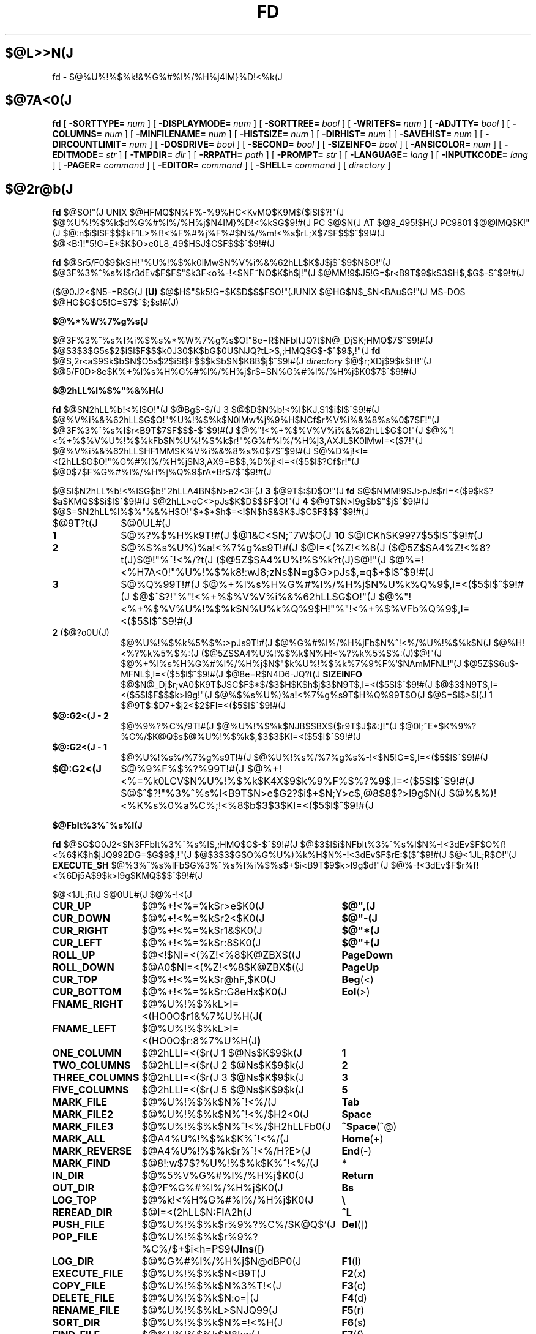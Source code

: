 .\"
.\" Copyright (c) 1995-97 Takashi SHIRAI
.\"                    <shirai@nintendo.co.jp>
.\"
.\" @(#)fd.1   1.03c 09/30/97
.\"   fd - File & Directory maintenance tool
.TH FD 1 "Sep 30, 1997"
.de sh
.br
.PP
\fB\\$1\fR
.PP
..
.SH $@L>>N(J
fd \- $@%U%!%$%k!&%G%#%l%/%H%j4IM}%D!<%k(J
.SH $@7A<0(J
.B fd
[
.BI \-SORTTYPE=
.I num
] [
.BI \-DISPLAYMODE=
.I num
] [
.BI \-SORTTREE=
.I bool
] [
.BI \-WRITEFS=
.I num
] [
.BI \-ADJTTY=
.I bool
] [
.BI \-COLUMNS=
.I num
] [
.BI \-MINFILENAME=
.I num
] [
.BI \-HISTSIZE=
.I num
] [
.BI \-DIRHIST=
.I num
] [
.BI \-SAVEHIST=
.I num
] [
.BI \-DIRCOUNTLIMIT=
.I num
] [
.BI \-DOSDRIVE=
.I bool
] [
.BI \-SECOND=
.I bool
] [
.BI \-SIZEINFO=
.I bool
] [
.BI \-ANSICOLOR=
.I num
] [
.BI \-EDITMODE=
.I str
] [
.BI \-TMPDIR=
.I dir
] [
.BI \-RRPATH=
.I path
] [
.BI \-PROMPT=
.I str
] [
.BI \-LANGUAGE=
.I lang
] [
.BI \-INPUTKCODE=
.I lang
] [
.BI \-PAGER=
.I command
] [
.BI \-EDITOR=
.I command
] [
.BI \-SHELL=
.I command
] [
.I directory
]
.SH $@2r@b(J
.B fd
$@$O!"(J
UNIX $@HFMQ$N%F%-%9%HC<KvMQ$K9M$($i$l$?!"(J
$@%U%!%$%k$d%G%#%l%/%H%j$N4IM}%D!<%k$G$9!#(J
PC $@$N(J AT $@8_495!$H(J PC9801 $@@lMQ$K!"(J
$@:n$i$l$F$$$kF1L>%f!<%F%#%j%F%#$N%/%m!<%s$rL\;X$7$F$$$^$9!#(J
$@<B:]!"5!G=E*$K$O>e0L8_49$H$J$C$F$$$^$9!#(J

.B fd
$@$r5/F0$9$k$H!"%U%!%$%k0lMw$N%V%i%&%62hLL$K$J$j$^$9$N$G!"(J
$@3F%3%^%s%I$r3dEv$F$F$"$k3F<o%-!<$NF~NO$K$h$j!"(J
$@MM!9$J5!G=$r<B9T$9$k$3$H$,$G$-$^$9!#(J

($@0J2<$N5-=R$G(J
.B " (U)"
$@$H$"$k5!G=$K$D$$$F$O!"(JUNIX $@HG$N$_$N<BAu$G!"(J
MS-DOS $@HG$G$O5!G=$7$^$;$s!#(J)
.sh $@%*%W%7%g%s(J
$@3F%3%^%s%I%i%$%s%*%W%7%g%s$O!"8e=R$NFbItJQ?t$N@_Dj$K;HMQ$7$^$9!#(J
$@$3$3$G5s$2$i$l$F$$$k0J30$K$bG$0U$NJQ?tL>$,;HMQ$G$-$^$9$,!"(J
.B fd
$@$,2r<a$9$k$b$N$O5s$2$i$l$F$$$k$b$N$K8B$j$^$9!#(J
.I directory
$@$r;XDj$9$k$H!"(J
$@5/F0D>8e$K%+%l%s%H%G%#%l%/%H%j$r$=$N%G%#%l%/%H%j$K0\F0$7$^$9!#(J
.sh $@2hLL%l%$%"%&%H(J
.B fd
$@$N2hLL%b!<%I$O!"(J
$@Bg$-$/(J 3 $@$D$N%b!<%I$KJ,$1$i$l$^$9!#(J
$@%V%i%&%62hLL$G$O!"%U%!%$%k$N0lMw%j%9%H$NCf$r%V%i%&%8%s%0$7$F!"(J
$@3F%3%^%s%I$r<B9T$7$F$$$-$^$9!#(J
$@%"!<%+%$%V%V%i%&%62hLL$G$O!"(J
$@%"!<%+%$%V%U%!%$%kFb$N%U%!%$%k$r!"%G%#%l%/%H%j3,AXJL$K0lMwI=<($7!"(J
$@%V%i%&%62hLL$HF1MM$K%V%i%&%8%s%0$7$^$9!#(J
$@%D%j!<I=<(2hLL$G$O!"%G%#%l%/%H%j$N3,AX9=B$$,%D%j!<I=<($5$l$?Cf$r!"(J
$@0\F0$7$F%G%#%l%/%H%j%Q%9$rA*Br$7$^$9!#(J

$@$I$N2hLL%b!<%I$G$b!"2hLLA4BN$N>e2<3F(J
.B " 3"
$@9T$:$D$O!"(J
.B fd
$@$NMM!9$J>pJs$rI=<($9$k$?$a$KMQ$$$i$l$^$9!#(J
$@2hLL>eC<>pJs$K$D$$$F$O!"(J
.B 4
$@9T$N>l9g$b$"$j$^$9!#(J
$@$=$N2hLL%l%$%"%&%H$O!"$*$*$h$=<!$N$h$&$K$J$C$F$$$^$9!#(J
.IP $@9T?t(J 10
$@0UL#(J
.IP \fB1\fP
$@%?%$%H%k9T!#(J
$@1&C<$N;~7W$O(J
.B " 10"
$@ICKh$K99?7$5$l$^$9!#(J
.IP \fB2\fP
$@%$%s%U%)%a!<%7%g%s9T!#(J
$@I=<(%Z!<%8(J ($@5Z$SA4%Z!<%8?t(J)$@!"%^!<%/?t(J ($@5Z$SA4%U%!%$%k?t(J)$@!"(J
$@%=!<%H7A<0!"%U%!%$%k8!:wJ8;zNs$N=g$G>pJs$,=q$+$l$^$9!#(J
.IP \fB3\fP
$@%Q%99T!#(J
$@%+%l%s%H%G%#%l%/%H%j$N%U%k%Q%9$,I=<($5$l$^$9!#(J
$@$^$?!"%"!<%+%$%V%V%i%&%62hLL$G$O!"(J
$@%"!<%+%$%V%U%!%$%k$N%U%k%Q%9$H!"%"!<%+%$%VFb%Q%9$,I=<($5$l$^$9!#(J
.IP "\fB2\fP ($@?o0U(J)
$@%U%!%$%k%5%$%:>pJs9T!#(J
$@%G%#%l%/%H%jFb$N%^!<%/%U%!%$%k$N(J
$@%H!<%?%k%5%$%:(J ($@5Z$SA4%U%!%$%k$N%H!<%?%k%5%$%:(J)$@!"(J
$@%+%l%s%H%G%#%l%/%H%j$N$"$k%U%!%$%k%7%9%F%`$NAmMFNL!"(J
$@5Z$S6u$-MFNL$,I=<($5$l$^$9!#(J
$@8e=R$N4D6-JQ?t(J
.B SIZEINFO
$@$N@_Dj$r;vA0$K9T$J$C$F$*$/$3$H$K$h$j$3$N9T$,I=<($5$l$^$9!#(J
$@$3$N9T$,I=<($5$l$F$$$k>l9g!"(J
$@%$%s%U%)%a!<%7%g%s9T$H%Q%99T$O(J
$@$=$l$>$l(J 1 $@9T$:$D7+$j2<$2$FI=<($5$l$^$9!#(J
.IP "\fB$@:G2<(J - 2\fP"
$@%9%?%C%/9T!#(J
$@%U%!%$%k$NJB$SBX$($r9T$J$&:]!"(J
$@0l;~E*$K%9%?%C%/$K@Q$s$@%U%!%$%k$,$3$3$KI=<($5$l$^$9!#(J
.IP "\fB$@:G2<(J - 1\fP"
$@%U%!%s%/%7%g%s9T!#(J
$@%U%!%s%/%7%g%s%-!<$N5!G=$,I=<($5$l$^$9!#(J
.IP "\fB$@:G2<(J\fP"
$@%9%F%$%?%99T!#(J
$@%+!<%=%k0LCV$N%U%!%$%k$K4X$9$k%9%F%$%?%9$,I=<($5$l$^$9!#(J
$@$^$?!"%3%^%s%I<B9T$N>e$G2?$i$+$N;Y>c$,@8$8$?>l9g$N(J
$@%&%)!<%K%s%0%a%C%;!<%8$b$3$3$KI=<($5$l$^$9!#(J
.sh $@FbIt%3%^%s%I(J
.B fd
$@$G$O0J2<$N3FFbIt%3%^%s%I$,;HMQ$G$-$^$9!#(J
$@$3$l$i$NFbIt%3%^%s%I$N%-!<3dEv$F$O%f!<%6$K$h$jJQ992DG=$G$9$,!"(J
$@$3$3$G$O%G%U%)%k%H$N%-!<3dEv$F$rE:$($^$9!#(J
$@<1JL;R$O!"(J
.B EXECUTE_SH
$@%3%^%s%IFb$G%3%^%s%I%i%$%s$+$i<B9T$9$k>l9g$d!"(J
$@%-!<3dEv$F$r%f!<%6Dj5A$9$k>l9g$KMQ$$$^$9!#(J

.br
.ta 2i 5i
.nf
$@<1JL;R(J	$@0UL#(J	$@%-!<(J

\fBCUR_UP\fP	$@%+!<%=%k$r>e$K0\F0(J	\fB$@",(J\fP
\fBCUR_DOWN\fP	$@%+!<%=%k$r2<$K0\F0(J	\fB$@"-(J\fP
\fBCUR_RIGHT\fP	$@%+!<%=%k$r1&$K0\F0(J	\fB$@"*(J\fP
\fBCUR_LEFT\fP	$@%+!<%=%k$r:8$K0\F0(J	\fB$@"+(J\fP
\fBROLL_UP\fP	$@<!$NI=<(%Z!<%8$K@ZBX$((J	\fBPageDown\fP
\fBROLL_DOWN\fP	$@A0$NI=<(%Z!<%8$K@ZBX$((J	\fBPageUp\fP
\fBCUR_TOP\fP	$@%+!<%=%k$r@hF,$K0\F0(J	\fBBeg\fP(<)
\fBCUR_BOTTOM\fP	$@%+!<%=%k$r:G8eHx$K0\F0(J	\fBEol\fP(>)
\fBFNAME_RIGHT\fP	$@%U%!%$%kL>I=<(HO0O$r1&%7%U%H(J	\fB(\fP
\fBFNAME_LEFT\fP	$@%U%!%$%kL>I=<(HO0O$r:8%7%U%H(J	\fB)\fP
\fBONE_COLUMN\fP	$@2hLLI=<($r(J 1 $@Ns$K$9$k(J	\fB1\fP
\fBTWO_COLUMNS\fP	$@2hLLI=<($r(J 2 $@Ns$K$9$k(J	\fB2\fP
\fBTHREE_COLUMNS\fP	$@2hLLI=<($r(J 3 $@Ns$K$9$k(J	\fB3\fP
\fBFIVE_COLUMNS\fP	$@2hLLI=<($r(J 5 $@Ns$K$9$k(J	\fB5\fP
\fBMARK_FILE\fP	$@%U%!%$%k$N%^!<%/(J	\fBTab\fP
\fBMARK_FILE2\fP	$@%U%!%$%k$N%^!<%/$H2<0\F0(J	\fBSpace\fP
\fBMARK_FILE3\fP	$@%U%!%$%k$N%^!<%/$H2hLLFb0\F0(J	\fB^Space\fP(^@)
\fBMARK_ALL\fP	$@A4%U%!%$%k$K%^!<%/(J	\fBHome\fP(+)
\fBMARK_REVERSE\fP	$@A4%U%!%$%k$r%^!<%/H?E>(J	\fBEnd\fP(-)
\fBMARK_FIND\fP	$@8!:w$7$?%U%!%$%k$K%^!<%/(J	\fB*\fP
\fBIN_DIR\fP	$@%5%V%G%#%l%/%H%j$K0\F0(J	\fBReturn\fP
\fBOUT_DIR\fP	$@?F%G%#%l%/%H%j$K0\F0(J	\fBBs\fP
\fBLOG_TOP\fP	$@%k!<%H%G%#%l%/%H%j$K0\F0(J	\fB\\\fP
\fBREREAD_DIR\fP	$@I=<(2hLL$N:FIA2h(J	\fB^L\fP
\fBPUSH_FILE\fP	$@%U%!%$%k$r%9%?%C%/$K@Q$`(J	\fBDel\fP(])
\fBPOP_FILE\fP	$@%U%!%$%k$r%9%?%C%/$+$i<h=P$9(J	\fBIns\fP([)
\fBLOG_DIR\fP	$@%G%#%l%/%H%j$N@dBP0\F0(J	\fBF1\fP(l)
\fBEXECUTE_FILE\fP	$@%U%!%$%k$N<B9T(J	\fBF2\fP(x)
\fBCOPY_FILE\fP	$@%U%!%$%k$N%3%T!<(J	\fBF3\fP(c)
\fBDELETE_FILE\fP	$@%U%!%$%k$N:o=|(J	\fBF4\fP(d)
\fBRENAME_FILE\fP	$@%U%!%$%kL>$NJQ99(J	\fBF5\fP(r)
\fBSORT_DIR\fP	$@%U%!%$%k$N%=!<%H(J	\fBF6\fP(s)
\fBFIND_FILE\fP	$@%U%!%$%k$N8!:w(J	\fBF7\fP(f)
\fBTREE_DIR\fP	$@%G%#%l%/%H%j$N%D%j!<I=<((J	\fBF8\fP(t)
\fBEDIT_FILE\fP	$@%U%!%$%k$NJT=8(J	\fBF9\fP(e)
\fBUNPACK_FILE\fP	$@%"!<%+%$%V%U%!%$%k$N2rE`(J	\fBF10\fP(u)
\fBATTR_FILE\fP	$@%U%!%$%kB0@-$NJQ99(J	\fBF11\fP(a)
\fBINFO_FILESYS\fP	$@%U%!%$%k%7%9%F%`$N>pJsI=<((J	\fBF12\fP(i)
\fBMOVE_FILE\fP	$@%U%!%$%k$N0\F0(J	\fBF13\fP(m)
\fBDELETE_DIR\fP	$@%G%#%l%/%H%j$N:o=|(J	\fBF14\fP(D)
\fBMAKE_DIR\fP	$@%G%#%l%/%H%j$N:n@.(J	\fBF15\fP(k)
\fBEXECUTE_SH\fP	$@;R%W%m%;%9$N<B9T(J	\fBF16\fP(h)
\fBWRITE_DIR\fP	$@I=<(%G%#%l%/%H%j$N=q9~$_(J	\fBF17\fP(w)
\fBBACKUP_TAPE\fP	$@%F!<%W$X$N%P%C%/%"%C%W(J	\fBF18\fP(b)
\fBVIEW_FILE\fP	$@%U%!%$%k$N1\Mw(J	\fBF19\fP(v)
\fBPACK_FILE\fP	$@%U%!%$%k$N05=L(J	\fBF20\fP(p)
\fBLOG_TREE\fP	$@%D%j!<A*Br$G%G%#%l%/%H%j0\F0(J	\fBL\fP
\fBCOPY_TREE\fP	$@%D%j!<A*Br$G%U%!%$%k%3%T!<(J	\fBC\fP
\fBMOVE_TREE\fP	$@%D%j!<A*Br$G%U%!%$%k0\F0(J	\fBM\fP
\fBUNPACK_TREE\fP	$@%D%j!<A*Br$G%U%!%$%k2rE`(J	\fBU\fP
\fBFIND_DIR\fP	$@%G%#%l%/%H%j$N8!:w0\F0(J	\fBF\fP
\fBSYMLINK_MODE\fP	symbolic $@%j%s%/I=<(7A<0$N@ZBX(J	\fBS\fP
\fBFILETYPE_MODE\fP	$@%U%!%$%k%?%$%W%7%s%\%k$N@ZBX(J	\fBT\fP
\fBDOTFILE_MODE\fP	$@%I%C%H%U%!%$%kHsI=<($N@ZBX(J	\fBH\fP
\fBSEARCH_FORW\fP	$@%U%!%$%kL>$NA0J}8!:w(J	\fB^S\fP
\fBSEARCH_BACK\fP	$@%U%!%$%kL>$N8eJ}8!:w(J	\fB^R\fP
\fBLAUNCH_FILE\fP	$@%i%s%A%c$N5/F0(J	\fBReturn\fP
\fBHELP_MESSAGE\fP	$@%X%k%W2hLL$NI=<((J	\fB?\fP
\fBQUIT_SYSTEM\fP	fd $@$N=*N;(J	\fBEsc\fP(q)

\fBWARNING_BELL\fP	$@%Y%k$rLD$i$7$^$9(J
\fBNO_OPERATION\fP	$@2?$b$7$^$;$s(J
.fi
.PP
$@:G8e$N(J 2 $@$D$NFbIt%3%^%s%I$O!"(J
$@%-!<3dEv$F$rJQ99$7$F%G%U%)%k%H$G3dEv$F$i$l$?5!G=$r;&$7$?$$;~$K;H$$$^$9!#(J
.sh $@FbIt%3%^%s%I2r@b(J
$@3FFbIt%3%^%s%I$N>\:Y$r0J2<$G@bL@$7$^$9!#(J
$@F1MM$J5!G=$r;}$DFbIt%3%^%s%I$O!"(J
$@4v$D$+$^$H$a$F@bL@$7$F$$$^$9!#(J
.RS 3
.IP "\fB$@%+!<%=%k0\F0(J\fP" 5
$@%+!<%=%k$r0\F0$7$^$9!#(J
.IP "\fB$@I=<(%Z!<%8@ZBX$((J\fP"
$@I=<($,0l2hLL$K<}$^$i$J$+$C$?>l9g$K!"(J
$@A08e$N%Z!<%8$K0\F0$7$^$9!#(J
$@%+!<%=%k0\F0$G%Z!<%8$N30$K0\F0$7$h$&$H$7$?>l9g$K$b!"(J
$@%Z!<%8@ZBX$($K$J$j$^$9!#(J
.IP "\fB$@@hF,(J, $@:G8eHx$X$N0\F0(J\fP"
$@%+!<%=%k$r%U%!%$%k0lMw$N@hF,5Z$S:G8eHx$K0\F0$7$^$9!#(J
$@I=<($,0l2hLL$K<}$^$i$J$$>l9g$O!"%Z!<%8$N@ZBX$($b9T$J$o$l$^$9!#(J
.IP "\fB$@%U%!%$%kL>I=<(HO0O$NJQ99(J\fP"
$@%U%!%$%kL>I=<($,5,Dj$N%+%i%`Fb$K<}$^$i$J$+$C$?>l9g!"(J
$@%+!<%=%k0LCV$N%U%!%$%kL>$N$_!"I=<($5$l$kItJ,$rJQ99$7$F$$$/$3$H$,$G$-$^$9!#(J
$@$=$l$>$l!"0lJ8;z$:$D1&$H:8$K%7%U%H$5$;$FI=<($7$^$9!#(J
$@%9%F%$%?%99T$NI=<($bF1;~$K%7%U%H$5$l$^$9!#(J
.IP "\fB$@2hLLI=<(Ns$NJQ99(J\fP"
$@DL>o$O0l2hLL(J
.B " 2"
$@Ns$NI=<($K$J$C$F$$$^$9$,!"(J
$@$3$NNs$N?t$r$=$l$>$l$NCM$KJQ99$7$^$9!#(J
$@Ns$N?t$K$h$j!"(J1 $@%U%!%$%kEv$?$j$N%+%i%`?t$,JQ$o$k$N$G!"(J
$@I=<($5$l$F$$$k%U%!%$%k>pJs$bJQ2=$7$^$9!#(J
.IP "\fB$@%U%!%$%k$N%^!<%/(J\fP"
$@%+!<%=%k0LCV$N%U%!%$%k$K%^!<%/$r$7$^$9!#(J
$@%G%#%l%/%H%j$K$O%^!<%/$G$-$^$;$s!#(J
[\fBSpace\fP] $@$N>l9g$K$O%^!<%/$HF1;~$K%+!<%=%k$r2<0\F0$7$^$9!#(J
[\fB^Space\fP] $@$N>l9g$K$b2<0\F0$7$^$9$,%Z!<%8@ZBX$($O$7$^$;$s!#(J
$@$^$?!"(J[\fBHome\fP] $@$GA4%U%!%$%k$K%^!<%/$r!"(J
[\fBEnd\fP] $@$GA4%U%!%$%k$N%^!<%/$rH?E>$7$^$9!#(J
[\fB*\fP] $@$G$O!"(J
$@%o%$%k%I%+!<%I$K%^%C%A$7$?%U%!%$%k$K%^!<%/$rDI2C$7$^$9!#(J
$@%o%$%k%I%+!<%IJ8;zNs$O(J [\fB*\fP] $@$r2!$7$?8e$G$=$NETEYF~NO$7$^$9!#(J

$@%^!<%/$7$?%U%!%$%k$O!"(J
.B ATTR_FILE
,
.B COPY_FILE
,
.B DELETE_FILE
,
.B MOVE_FILE
,
.B UNPACK_FILE
$@5Z$S%f!<%6Dj5A$N%3%^%s%I%^%/%m<B9T$N:]$KBP>]$H$J$j$^$9!#(J
.IP "\fB$@%+%l%s%H%G%#%l%/%H%j$N0\F0(J\fP"
$@0\F0$7$?$$%5%V%G%#%l%/%H%j$N$H$3$m$K%+!<%=%k$r0\F0$7!"(J
[\fBReturn\fP] $@$r2!$9$H!"$=$N%G%#%l%/%H%j$K0\F0$7$^$9!#(J
$@?F%G%#%l%/%H%j$X$O!"(J".." $@$N%U%!%$%k$K%+!<%=%k0\F0$7$F(J [\fBReturn\fP] $@$r2!$9$+!"(J
$@$b$7$/$O(J [\fBBs\fP] $@$r2!$9$3$H$G0\F0$G$-$^$9!#(J
$@$^$?!"(J[\fB\\\fP] $@$G%k!<%H%G%#%l%/%H%j$X$N@dBP0\F0$r9T$J$$$^$9!#(J
.IP "\fB$@%U%!%$%k%9%?%C%/$X$N@Q$_2<$m$7(J\fP"
[\fBDel\fP] $@$r2!$9$H!"$=$N%+!<%=%k0LCV$N%U%!%$%k$,0lC6%9%?%C%/$K@Q$^$l!"(J
$@%U%!%$%k0lMw$N2hLL$+$i0l;~E*$K:o=|$5$l$^$9!#(J
$@%9%?%C%/$K$O(J
.B " 5"
$@%U%!%$%k$^$G@Q$`$3$H$,$G$-$^$9!#(J

$@%9%?%C%/$K@Q$^$l$?%U%!%$%k$O!"(J
[\fBIns\fP] $@$G$=$N%+!<%=%k0LCV$KA^F~$9$k$3$H$,$G$-$^$9!#(J
$@:G8e$K%9%?%C%/$K@Q$s$@%U%!%$%k$+$i=g$K<h$j=P$5$l$^$9!#(J
$@C"$7!"$3$NJB$S$O(J
.B " fd"
$@$NCf$GJX59>e$=$&8+$($F$$$k$@$1$G!"(J
$@%G%#%l%/%H%j$N0\F0Ey$r9T$J$($P85$NJB$S$KLa$j$^$9!#(J
.IP "\fB$@I=<(2hLL$N:FIA2h(J\fP"
$@%+%l%s%H%G%#%l%/%H%j$N>pJs$r:FEYFI$_=P$7!"(J
$@%U%!%$%k0lMw$N2hLL$r:FIA2h$7$^$9!#(J
$@5/F0Cf$KB>$N%W%m%;%9$+$i%U%!%$%k$NDI2C:o=|$r9T$J$C$?>l9g$d!"(J
$@2?$i$+$NM}M3$K$h$j2hLLI=<($,Mp$l$?>l9g$J$I$KM-8z$G$9!#(J

$@$^$?!"2hLL%5%$%:$NJQ99$K:]$7$F(J
.B " SIGWINCH"
$@%7%0%J%k$rH/@8$7$J$$$h$&$JC<Kv$N>l9g(J (HP-UX$@$N(J
.BR " kterm" (1)
$@$J$I(J) $@$O!"(J
$@2hLL%5%$%:$rJQ99$7$?8e$K$OL@<(E*$K:FIA2h$5$;$kI,MW$,$"$j$^$9!#(J
.IP "\fB$@%G%#%l%/%H%j$N@dBP0\F0(J\fP (Logdir)"
$@F~NO$7$?%Q%9L>$K!"%+%l%s%H%G%#%l%/%H%j$r0\F0$7$^$9!#(J
\'/' $@$G;O$^$k%Q%9L>$rF~NO$9$l$P!"AjBP0\F0$G$J$/@dBP0\F0$K$J$j$^$9!#(J

$@%Q%9L>$H$7$F(J "\fB.\fP" $@$rF~NO$9$k$H!"(J
$@%+%l%s%H%G%#%l%/%H%j$N%Q%9L>$r@dBPI=5-$K2~$a$^$9!#(J
$@$3$l0J30$N0\F0$G$O!"%j%s%/Ey$N860x$K$h$j!"(J
$@%+%l%s%H%G%#%l%/%H%j$O>o$K2>A[E*$J%Q%9L>$r<($7$^$9!#(J
$@$^$?!"(J"\fB?\fP" $@$H$$$&%Q%9L>$rF~NO$9$k$H!"(J
.B fd
$@$r5/F0$7$?D>A0$N%+%l%s%H%G%#%l%/%H%j$K0\F0$G$-$^$9!#(J
"\fB-\fP" $@$H$$$&%Q%9L>$rF~NO$9$k$H!"(J
$@:G8e$KK,$l$?%G%#%l%/%H%j$K0\F0$G$-$^$9!#(J

$@$^$?!"%U%m%C%T!<%I%i%$%V$K0\F0$7$F$$$k;~$K(J "\fB@\fP" $@$H$$$&%Q%9L>$rF~NO$9$k$H!"(J
$@%U%m%C%T!<%I%i%$%V$K0\F0$9$kA0$N(J UNIX $@%U%!%$%k%7%9%F%`(J
$@B&$N%G%#%l%/%H%j$K0\F0$G$-$^$9!#(J
.B (U)
.IP "\fB$@%U%!%$%k$N<B9T(J\fP (eXec)"
$@%+!<%=%k0LCV$N%U%!%$%kL>$K!"(J
$@%Q%i%a!<%?$rDI2C$7$F;R%W%m%;%9$H$7$F<B9T$7$^$9!#(J
$@JT=8%i%$%s$N%+!<%=%k0LCV$O!"(J
$@<B9T8"$N$"$k%U%!%$%k$G$O%U%!%$%kL>$N8e$K!"(J
$@$=$l0J30$N%U%!%$%k$G$O%U%!%$%kL>$NA0$KMh$^$9!#(J
$@$=$l$>$l!"E,Ev$J%Q%i%a!<%?$d%3%^%s%IL>$rJd$C$F2<$5$$!#(J
$@$^$?!"%+!<%=%k%-!<$N>e2<$G2a5n$K<B9T$7$?%3%^%s%IMzNr$N;2>H$b$G$-$^$9!#(J

MS-DOS $@HG$G$O!"(J
$@JT=8%i%$%sCf$G0zMQId(J \fB"\fP $@$G3g$i$l$?(J LFN $@7A<0$N%U%!%$%kL>$O!"(J
$@<+F0E*$K(J 8+3 $@7A<0$N%U%!%$%kL>$KCV$-49$($i$l$F$+$i<B9T$5$l$^$9!#(J
$@$3$N;~!"(J\fB"\fP $@$G3g$i$l$?J8;zNs$GI=$5$l$k%U%!%$%kL>$,B8:_$9$k;~$K$OA4$F!"(J
\fB"\fP $@$r:o=|$7$?>e$G(J 8+3 $@7A<0$N%U%!%$%kL>$KJQ49$7$^$9$,!"(J
$@$=$N%U%!%$%kL>$,B8:_$7$J$$>l9g$O!"(J
\fB"\fP $@$r4^$a$FJQ49$r9T$J$$$^$;$s!#(J
.IP "\fB$@%U%!%$%k$N%3%T!<(J\fP (Copy)"
$@%+!<%=%k0LCV$N%U%!%$%k$r;XDj$N%G%#%l%/%H%j$K%3%T!<$7$^$9!#(J
$@%+!<%=%k0LCV$,%G%#%l%/%H%j$@$C$?>l9g$K$O!"(J
$@%G%#%l%/%H%j$NCf$r:F5"E*$K%3%T!<$G$-$^$9!#(J
$@%^!<%/$5$l$?%U%!%$%k$,$"$k>l9g$O!"(J
$@%+!<%=%k0LCV$N%U%!%$%k$G$O$J$/%^!<%/%U%!%$%k$,BP>]$H$J$j$^$9!#(J

$@$^$?!"%3%T!<@h$KF1L>%U%!%$%k$,B8:_$7$?>l9g!"(J
$@!VF|IU$N?7$7$$%U%!%$%k$r>e=q$-!W(J
$@!VL>A0$rJQ$($F%3%T!<!W(J
$@!VA4$F>e=q$-!W(J
$@!VF1L>%U%!%$%k$O%3%T!<$7$J$$!W(J
$@$NCf$+$i=hM}$rA*Br$G$-$^$9!#(J
.IP "\fB$@%U%!%$%k$N:o=|(J\fP (Delete)"
$@%+!<%=%k0LCV$N%U%!%$%k$r:o=|$7$^$9!#(J
$@%G%#%l%/%H%j$O:o=|$G$-$^$;$s!#(J
$@%^!<%/$5$l$?%U%!%$%k$,$"$k>l9g$O!"(J
$@%+!<%=%k0LCV$N%U%!%$%k$G$O$J$/%^!<%/%U%!%$%k$,BP>]$H$J$j$^$9!#(J

$@=q9~$_8"$N$J$$%U%!%$%k$N>l9g$K$O!"0BA4$N$?$a3NG'$r<h$j$^$9!#(J
.IP "\fB$@%U%!%$%kL>$NJQ99(J\fP (Rename)"
$@%+!<%=%k0LCV$N%U%!%$%k$N%U%!%$%kL>$rJQ99$7$^$9!#(J
$@4{$KB8:_$9$k%U%!%$%k$HF1$8L>A0$K$OJQ99$G$-$^$;$s!#(J
$@$^$?!"?7$7$$%U%!%$%kL>$H$7$F%G%#%l%/%H%jIU$-$N%Q%9L>$r;XDj$9$k$H!"(J
$@%U%!%$%k0\F0$bF1;~$K9T$J$o$l$k$3$H$K$J$j$^$9!#(J
.IP "\fB$@%U%!%$%k$N%=!<%H(J\fP (Sort)"
$@%+%l%s%H%G%#%l%/%H%jFb$N%U%!%$%k$r%=!<%H$7$FI=<($7$^$9!#(J
$@%=!<%H$N%?%$%W$O(J
$@!VL>A0=g!W!V3HD%;R=g!W!V%5%$%:=g!W!VF|IU=g!W!VD9$5=g!W$NCf$+$iA*$S!"(J
$@99$K!V>:$Y$-!W!V9_$Y$-!W$r;XDj$7$^$9!#(J
$@%=!<%HA0$N%=!<%H%?%$%W$,!V%=!<%H$7$J$$!W0J30$@$C$?;~$O!"(J
$@A*Br;h$NCf$K!V%=!<%H$7$J$$!W$b4^$^$l$k$h$&$K$J$j$^$9!#(J
$@$^$?!"0lEY%=!<%H$7$?8e$KJL$N%?%$%W$G%=!<%H$9$k$H!"(J
$@0JA0$N%=!<%H7k2L$r4p=`$K$7$F%=!<%H$7D>$7$^$9!#(J
$@$J$*!"$3$N%=!<%H$K$O;XDj$7$?%?%$%W0J30$KM%@h=g0L$,$"$j!"(J
$@!V%=!<%H$7$J$$!W0J30$N%=!<%H%?%$%W$G$O!"(J
$@%G%#%l%/%H%j%U%!%$%k$ODL>o%U%!%$%k$h$j$b>o$K@h$s$8$FJB$Y$i$l$^$9!#(J
$@$^$?!"!VD9$5=g!W$G$O%U%!%$%kL>D9$,F1$8$b$NF1;N$OL>A0=g$GJB$Y$^$9!#(J

$@C"$7!"$3$N%=!<%H$O(J
.B " fd"
$@$NCf$GJX59>e$=$&8+$($F$$$k$@$1$G!"(J
$@%G%#%l%/%H%j$N0\F0Ey$r9T$J$($P85$NJB$S$KLa$j$^$9!#(J
.IP "\fB$@%U%!%$%k$N8!:w(J\fP (Find)"
$@%o%$%k%I%+!<%I$K%^%C%A$7$?%U%!%$%k$@$1$r2hLL$KI=<($9$k$h$&$K$7$^$9!#(J
$@@hF,$,(J '.' $@$G;O$^$k%U%!%$%kL>$O!"(J
\'*' $@$d(J '?' $@$G;O$^$k%o%$%k%I%+!<%I$K%^%C%A$7$^$;$s!#(J
$@8!:wI=<($r2r=|$7$?$$>l9g$O!"%G%#%l%/%H%j$r0\F0$9$k$+!"(J
$@:FEY(J
.B " FIND_FILE"
$@$r<B9T$7$F6u9T$rF~NO$7$F2<$5$$!#(J

$@$J$*!"8!:wI=<(Cf$O(J
.B " WRITE_DIR"
$@$O<B9T$G$-$^$;$s!#(J
.IP "\fB$@%G%#%l%/%H%j$N%D%j!<I=<((J\fP (Tree)"
$@%+%l%s%H%G%#%l%/%H%j$r4p=`$H$7$?%D%j!<9=B$$rI=<($7$^$9!#(J
$@%D%j!<I=<(%b!<%IFb$G0\F0$7$?$$@h$N%G%#%l%/%H%j$rA*Br$9$k$H!"(J
$@%+%l%s%H%G%#%l%/%H%j$r0\F0$7$^$9!#(J
.IP "\fB$@%U%!%$%k$NJT=8(J\fP (Editor)"
$@%+!<%=%k0LCV$N%U%!%$%k$rJT=8$7$^$9!#(J
$@JT=8$KMQ$$$k%(%G%#%?$O!"FbItJQ?t(J
.B " EDITOR"
$@$r;2>H$7$FMQ$$$^$9$,!"(J
$@FbItJQ?t$,L$Dj5A$N>l9g$K$O4D6-JQ?t(J
.B " EDITOR"
$@$r;2>H$7$^$9!#(J
.IP "\fB$@%"!<%+%$%V%U%!%$%k$N2rE`(J\fP (Unpack)"
$@%+!<%=%k0LCV$N%"!<%+%$%V%U%!%$%k$r;XDj%G%#%l%/%H%j@h$K2rE`$7$^$9!#(J
$@%G%U%)%k%H$G$O!"(Jtar $@%U%!%$%k$H$=$N05=L%U%!%$%k5Z$S(J lha $@05=L%U%!%$%k$7$+(J
$@2rE`$G$-$^$;$s$,!"=i4|@_Dj%U%!%$%k$K5-=R$9$k$3$H$G!"(J
$@$3$l0J30$N%"!<%+%$%P$K$bBP1~$G$-$k$h$&$K$J$j$^$9!#(J
.IP "\fB$@%U%!%$%kB0@-$NJQ99(J\fP (Attr)"
$@%+!<%=%k0LCV$N%U%!%$%k$N!"(J
$@%U%!%$%k%"%/%;%9%b!<%I$H%?%$%`%9%?%s%W$rJQ99$7$^$9!#(J
$@%^!<%/$5$l$?%U%!%$%k$,$"$k>l9g$O!"(J
$@%+!<%=%k0LCV$N%U%!%$%k$G$O$J$/%^!<%/%U%!%$%k$,BP>]$H$J$j$^$9!#(J
$@%^!<%/%U%!%$%k$N>l9g$O!"(J
$@%b!<%I$+%?%$%`%9%?%s%W$+$N$I$A$i$+$rA*$s$G$+$i!"(J
$@F~NO$7$?$b$N$r0l3gJQ99$9$k$3$H$K$J$j$^$9!#(J

$@%b!<%I$NF~NO$O!"%+!<%=%k%-!<$GJQ99$7$?$$0LCV$X%+!<%=%k$r0\F0$7!"(J
[\fBSpace\fP] $@$G$=$N0LCV$NB0@-$rH?E>$5$;$^$9!#(J
$@<B9T%S%C%H$NB0@-$O!"(J2 $@CM$N%H%0%k$G$O$J$/!"(J
$@$=$l$>$l(J setuid $@%S%C%H!"(Jsetgid $@%S%C%H!"(J
sticky $@%S%C%H$r4^$s$@(J 3 $@CM$N%H%0%k$K$J$C$F$$$^$9$N$GCm0U$7$F2<$5$$!#(J
$@%?%$%`%9%?%s%W$NF~NO$O!"JQ99$7$?$$0LCV$K%+!<%=%k$r;}$C$F$$$C$F!"(J
$@?tCM$rF~NO$9$k$@$1$G$9!#(J
$@:G=*E*$K!"(J[\fBReturn\fP] $@$r2!$7$?;~E@$G<B9T$5$l$^$9!#(J
$@CfCG$9$k>l9g$O(J [\fBEsc\fP] $@$G$9!#(J
$@F|IU$NHO0O%A%'%C%/$O40A4$G$O$"$j$^$;$s$N$G5$$r$D$1$F2<$5$$!#(J

$@$J$*!"(J[\fBa\fP](Attr), [\fBd\fP](Date), [\fBt\fP](Time) $@$rF~NO$9$k$H!"(J
$@3F!9$NF~NO%i%$%s$N@hF,0LCV$K%+!<%=%k0\F0$7$^$9!#(J
.IP "\fB$@%U%!%$%k%7%9%F%`$N>pJsI=<((J\fP (Info)"
$@;XDj$5$l$?%U%!%$%k%7%9%F%`$N>pJs$rI=<($7$^$9!#(J
$@F~NO$5$l$?%Q%9$,%U%!%$%k%7%9%F%`$rI=$9%9%Z%7%c%k%U%!%$%k$G$J$+$C$?>l9g$O!"(J
$@$=$N%Q%9$r4^$`%U%!%$%k%7%9%F%`$N>pJs$r<($7$^$9!#(J
.IP "\fB$@%U%!%$%k$N0\F0(J\fP (Move)"
$@%+!<%=%k0LCV$N%U%!%$%k$r;XDj$N%G%#%l%/%H%j$K0\F0$7$^$9!#(J
$@%+!<%=%k0LCV$,%G%#%l%/%H%j$@$C$?>l9g$K$O!"(J
$@%G%#%l%/%H%j$=$N$b$N$r0\F0$7$^$9!#(J
$@%^!<%/$5$l$?%U%!%$%k$,$"$k>l9g$O!"(J
$@%+!<%=%k0LCV$N%U%!%$%k$G$O$J$/%^!<%/%U%!%$%k$,BP>]$H$J$j$^$9!#(J

$@0\F0@h$KF1L>%U%!%$%k$,B8:_$7$?>l9g!"(J
.B COPY_FILE
$@F1MM!"=hM}$NA*Br$,$G$-$^$9!#(J
$@$^$?!"0\F0@h$,0[$J$k%U%!%$%k%7%9%F%`$N>l9g$O!"(J
$@C1$K%3%T!<$H:o=|$rO"B3$7$F<B9T$7$^$9$,!"(J
$@$3$N>l9g%G%#%l%/%H%j$N0\F0$O$G$-$^$;$s!#(J
.IP "\fB$@%G%#%l%/%H%j$N:o=|(J\fP (rmDir)"
$@%+!<%=%k0LCV$N%G%#%l%/%H%j%U%!%$%k$r!"(J
$@:F5"E*$K:o=|$7$^$9!#(J
$@C"$7!"%G%#%l%/%H%j$,(J symbolic $@%j%s%/$N>l9g$K$O!"(J
$@%j%s%/$N:o=|$N$_9T$J$$!"%j%s%/@h$N%G%#%l%/%H%j$K$O1F6A$rM?$($^$;$s!#(J
.IP "\fB$@%G%#%l%/%H%j$N:n@.(J\fP (mKdir)"
$@%+%l%s%H%G%#%l%/%H%j$N2<$K%5%V%G%#%l%/%H%j$r:n@.$7$^$9!#(J
$@F~NO$7$?%5%V%G%#%l%/%H%jJ8;zNs$K!"(J
$@%Q%9L>%;%Q%l!<%?$G$"$k(J '/' $@$,4^$^$l$F$$$?>l9g!"(J
$@:G=*E*$K$=$NJ8;zNs$G<($5$l$k%G%#%l%/%H%j$,:n@.$5$l$k$^$G!"(J
$@:F5"E*$K%G%#%l%/%H%j:n@.$r7+$jJV$7$^$9!#(J

\'/' $@$G;O$^$k%Q%9L>$rF~NO$9$l$P!"(J
$@%+%l%s%H%G%#%l%/%H%j2<$G$J$/!"(J
$@I=$5$l$k@dBP%Q%9$K%G%#%l%/%H%j$r:n@.$7$^$9!#(J
.IP "\fB$@;R%W%m%;%9$N<B9T(J\fP (sHell)"
$@F~NO$5$l$?%3%^%s%IJ8;zNs$r(J
.BR " sh" (1)
$@$KEO$7$F;R%W%m%;%9$H$7$F<B9T$5$;$^$9!#(J
.B EXECUTE_FILE
$@$HF1MM$K%3%^%s%IMzNr$N;2>H$d(J MS-DOS $@HG$G$N(J LFN $@<+F0JQ49$b$G$-$^$9!#(J
$@$^$?!"2?$bF~NO$;$:$K(J [\fBReturn\fP] $@$N$_F~NO$9$k$H!"(J
$@FbItJQ?t$b$7$/$O4D6-JQ?t(J
.B " SHELL"
$@$N;X$9%f!<%6%7%'%k$r5/F0$7$^$9!#(J
$@$3$N>l9g!"(J
.B fd
$@$KLa$k$?$a$K$O(J "\fBexit\fP" $@$HF~NO$7$F2<$5$$!#(J

$@C"$7!"AH9~$_%3%^%s%I5Z$SFbIt%3%^%s%I$KF1$8%3%^%s%IL>$,$"$C$?>l9g!"(J
$@%7%'%k%3%^%s%I$KM%@h$7$FAH9~$_%3%^%s%I5Z$SFbIt%3%^%s%I$,<B9T$5$l$^$9!#(J
$@AH9~$_%3%^%s%I$N>\:Y$O!"(J
`\fB$@AH9~$_%3%^%s%I(J\fP' $@$N9`$r;2>H$7$F2<$5$$!#(J
.IP "\fB$@I=<(%G%#%l%/%H%j$N=q9~$_(J\fP (Write)"
$@8=:_I=<($5$l$F$$$k%G%#%l%/%H%j$N=q9~$_$r$7$^$9!#(J
$@%G%#%l%/%H%j%(%s%H%j>e$N%U%!%$%k4V$N7d4V$b5M$a$F=q9~$^$l$^$9!#(J
.B PUSH_FILE
,
.B POP_FILE
$@$d(J
.B " SORT_DIR"
$@$GJB$SBX$($?8e$G$"$l$P!"$=$N7k2L$r=q9~$`$3$H$K$J$j$^$9!#(J

$@I=<(%G%#%l%/%H%j$,%[!<%`%G%#%l%/%H%j2<$N3,AX$KB0$7$F$$$J$+$C$?>l9g!"(J
$@0BA4$N$?$a!"B>$N%f!<%6$,MxMQ$7$F$$$J$$$+$I$&$+$N3NG'$r5a$a$^$9!#(J
$@%;%-%e%j%F%#>eIT0BDj$J$N$G!"(J
NFS $@%^%&%s%H$5$l$?%G%#%l%/%H%j$d0lIt$NFC<l%G%#%l%/%H%j>e$G$O=q9~$_$G$-$^$;$s!#(J

$@$^$?!"%U%!%$%k$NJB$SBX$($r$9$k$h$&$JFbIt%3%^%s%I<B9T8e$K!"(J
$@$=$NJB$S$rJx$7$F$7$^$&FbIt%3%^%s%I$r<B9T$7$h$&$H$9$k$H!"(J
$@$=$NFbIt%3%^%s%I<B9T$ND>A0$K!"(J
$@=q9~$_$r9T$J$&$+$I$&$+$rLd$$9g$o$;$7$F$-$^$9!#(J
$@$3$N5!G=$N$?$a!"(J
$@L@<(E*$K$3$N=q9~$_%3%^%s%I$r<B9T$7$J$/$F$b(J
$@%G%#%l%/%H%j$N=q9~$_$r9T$J$&$3$H$,$"$j$^$9!#(J
$@C"$7!"I=<(%G%#%l%/%H%j$,%[!<%`%G%#%l%/%H%j2<$K$J$+$C$?>l9g$O!"(J
$@$3$NLd$$9g$o$;$r9T$J$$$^$;$s!#(J
.IP "\fB$@%F!<%W$X$N%P%C%/%"%C%W(J\fP (Backup)"
$@%+!<%=%k0LCV$N%U%!%$%k$r;XDj%G%P%$%9$N5-O?AuCV$K%P%C%/%"%C%W$7$^$9!#(J
$@%+!<%=%k0LCV$,%G%#%l%/%H%j$@$C$?>l9g$K$O!"(J
$@$=$NCf?H$rA4$FJ]B8$7$^$9!#(J
$@%^!<%/$5$l$?%U%!%$%k$,$"$k>l9g$O!"(J
$@%+!<%=%k0LCV$N%U%!%$%k$G$O$J$/%^!<%/%U%!%$%k$,BP>]$H$J$j$^$9!#(J

$@%P%C%/%"%C%W$K$O(J
.BR " tar" (1)
$@$rMQ$$$^$9!#(J
$@%G%P%$%9L>$NF~NO$N:]$K!"%G%P%$%9$r<($9%9%Z%7%c%k%U%!%$%k0J30$rM?$($?>l9g!"(J
$@$=$N%U%!%$%kL>$G%"!<%+%$%V%U%!%$%k$r:n@.$7$^$9!#(J
.IP "\fB$@%U%!%$%k$N1\Mw(J\fP (View)"
$@%+!<%=%k0LCV$N%U%!%$%k$r1\Mw$7$^$9!#(J
$@1\Mw$KMQ$$$k%Z!<%8%c$O!"(J
$@FbItJQ?t(J
.B " PAGER"
$@$r;2>H$7$FMQ$$$^$9$,!"(J
$@FbItJQ?t$,L$Dj5A$N>l9g$K$O4D6-JQ?t(J
.B " PAGER"
$@$r;2>H$7$^$9!#(J	
.IP "\fB$@%U%!%$%k$N05=L(J\fP (Pack)"
$@%+!<%=%k0LCV$N%U%!%$%k$r;XDj$N%"!<%+%$%V%U%!%$%k$K05=L$7$^$9!#(J
$@%+!<%=%k0LCV$,%G%#%l%/%H%j$@$C$?>l9g$K$O!"(J
$@$=$NCf?H$rA4$F%"!<%+%$%V%U%!%$%k$KF~$l$^$9!#(J
$@%^!<%/$5$l$?%U%!%$%k$,$"$k>l9g$O!"(J
$@%+!<%=%k0LCV$N%U%!%$%k$G$O$J$/%^!<%/%U%!%$%k$,BP>]$H$J$j$^$9!#(J

$@F~NO$7$?%"!<%+%$%V%U%!%$%k$N3HD%;R$r8+$F!"(J
$@$=$l$>$l$K1~$8$?%"!<%+%$%P$r<+F0E*$KA*Br$7$^$9!#(J
$@%G%U%)%k%H$G$O!"(J
tar $@%U%!%$%k$H$=$N05=L%U%!%$%k5Z$S(J lha $@05=L%U%!%$%k$K$7$+05=L$G$-$^$;$s$,!"(J
$@=i4|@_Dj%U%!%$%k$K5-=R$9$k$3$H$G!"(J
$@$3$l0J30$N%"!<%+%$%P$K$bBP1~$G$-$k$h$&$K$J$j$^$9!#(J

$@C"$7!"(J
.BR tar (1)
$@$rMQ$$$k>l9g$O!"(J
$@0lEY$KEO$;$k%Q%i%a!<%?D9$N8B3&$N$;$$$G!"(J
$@$?$/$5$s$N%U%!%$%k$r0lEY$K05=L$9$k$3$H$,$G$-$J$$>l9g$,$"$j$^$9!#(J
$@$=$N$h$&$J>l9g$O!"(J
.B BACKUP_TAPE
$@$rMQ$$$F%"!<%+%$%V%U%!%$%k$r:n@.$7$F2<$5$$!#(J
.IP "\fB$@%D%j!<$rMQ$$$?%U%!%$%kA`:n(J\fP"
[\fBL\fP], [\fBC\fP], [\fBM\fP], [\fBU\fP] $@$r2!$9$H!"(J
$@%Q%9L>$NF~NO$N:]$K!"(J
$@J8;zNs$rF~NO$9$kBe$o$j$K%D%j!<9=B$$NCf$+$iA*Br$5$;$k$3$H$,$G$-$^$9!#(J
$@$=$l$>$l!"(J
.B LOG_DIR
,
.B COPY_FILE
,
.B MOVE_FILE
,
.B UNPACK_FILE
$@$HF1Ey$N5!G=$NFbIt%3%^%s%I$,<B9T$5$l$^$9!#(J
.IP "\fB$@%U%!%$%k$N8!:w0\F0(J\fP"
$@%o%$%k%I%+!<%I$K%^%C%A$9$k%U%!%$%k$r!"(J
$@%+%l%s%H%G%#%l%/%H%j$+$i2<$K3,AXE*$K8!:w$7!"(J
$@8+$D$+$C$?%U%!%$%k$N$"$k%G%#%l%/%H%j$K0\F0$7$^$9!#(J
$@%+!<%=%k0LCV$,%G%#%l%/%H%j$@$C$?>l9g$O!"(J
$@%+%l%s%H%G%#%l%/%H%j$G$J$/!"%+!<%=%k0LCV$N%G%#%l%/%H%j$N2<$r8!:w$7$^$9!#(J

$@%^%C%A$7$?8D!9$N%U%!%$%k$KBP$7!"(J
$@$=$3$K0\F0$9$k$+$I$&$+$r3NG'$7$F$-$^$9$N$G!"(J
$@L\E*$N%U%!%$%k$,I=<($5$l$k$^$G$O(J [\fBn\fP](No) $@$rA*Br$7$F2<$5$$!#(J
.IP "\fBsymbolic $@%j%s%/I=<(7A<0$N@ZBX$((J\fP"
$@%U%!%$%kI=<(Ms$d%9%F%$%?%99T$KI=<($5$l$k%U%!%$%k>pJs$O!"(J
symbolic $@%j%s%/%U%!%$%k$N>l9g$K$O!"(J
$@%j%s%/@h$NK\BN$G$O$J$/%j%s%/%U%!%$%k$N$b$N$K$J$C$F$$$^$9!#(J
$@$3$l$r!"%H%0%k%9%$%C%A$G%j%s%/@hK\BN$N>pJs$r;2>H$9$k$h$&$K@ZBX$($^$9!#(J
.B (U)

$@%j%s%/K\BN>pJs;2>H%b!<%I$G$O!"(J
$@%U%!%s%/%7%g%s9T$N:8C<$K(J '\fBS\fP'(Symbolic Link) $@$HI=<($5$l$^$9!#(J
.IP "\fB$@%U%!%$%k%?%$%W%7%s%\%kI=<($N@ZBX$((J\fP"
.BR ls (1)
$@$N(J -F $@%*%W%7%g%s$G$NI=<($HF1MM$K!"(J
$@%U%!%$%k0lMw%j%9%H$N%U%!%$%kL>$NMs$K!"(J
$@$=$N%U%!%$%k$N%?%$%W$rI=$9%7%s%\%kJ8;z$rIU2C$7$FI=<($7$^$9!#(J
$@%H%0%k%9%$%C%A$G%7%s%\%k$NI=<(HsI=<($r@ZBX$($^$9!#(J
$@3F%7%s%\%k$N0UL#$O0J2<$N$H$*$j!#(J
.RS 10
.ta 0.5i
.nf
\fB/\fP	$@%G%#%l%/%H%j(J
\fB@\fP	$@%7%s%\%j%C%/%j%s%/(J
\fB*\fP	$@<B9T2DG=%U%!%$%k(J
\fB=\fP	$@%=%1%C%H(J
\fB|\fP	FIFO
.fi
.RE

.RS 10
(MS-DOS $@HG5Z$S%U%m%C%T!<%I%i%$%V(J)
.ta 0.5i
.nf
\fB/\fP	$@%G%#%l%/%H%j(J
\fB*\fP	$@<B9T2DG=%U%!%$%k(J
\fB=\fP	$@%7%9%F%`%U%!%$%k(J
\fB|\fP	$@%i%Y%k(J
.fi
.RE

.RS
$@%U%!%$%k%?%$%WI=<(%b!<%I$G$O!"(J
$@%U%!%s%/%7%g%s9T$N:8C<$K(J '\fBT\fP'(Type) $@$HI=<($5$l$^$9!#(J
.RE
.IP "\fB$@%I%C%H%U%!%$%kI=<(HsI=<($N@ZBX$((J\fP"
\'.' $@$G;O$^$k%U%!%$%kL>$N%U%!%$%k$r!"(J
$@%U%!%$%k0lMwFb$KI=<($7$J$$$h$&$K$7$^$9!#(J
$@%H%0%k%9%$%C%A$G%I%C%H%U%!%$%k$NI=<(HsI=<($r@ZBX$($^$9!#(J

$@%I%C%H%U%!%$%kHsI=<(%b!<%I$G$O!"(J
$@%U%!%s%/%7%g%s9T$N:8C<$K(J '\fBH\fP'(Hidden) $@$HI=<($5$l$^$9!#(J
.IP "\fB$@%U%!%$%kL>$N8!:w(J\fP"
$@%+%l%s%H%G%#%l%/%H%jFb$G%U%!%$%kL>$r%$%s%/%j%a%s%?%k%5!<%A$7!"(J
$@%+!<%=%k$r0\F0$7$F$$$-$^$9!#(J
$@%3%^%s%I$r<B9T$9$k$H%5!<%A%b!<%I$K0\9T$7!"(J
$@%U%!%s%/%7%g%s9T$K%W%m%s%W%H$,8=$l$^$9$N$G!"(J
$@$3$3$G8!:w$7$?$$%U%!%$%kL>$r%-!<F~NO$7$F$$$/$H!"(J
$@$=$N;~E@$GF~NO$5$l$F$$$kJ8;zNs$K%^%C%A$9$k%U%!%$%kL>$K(J
$@%+!<%=%k$,=g<!0\F0$7$F$$$-$^$9!#(J
[\fBEsc\fP] $@$GDL>o%b!<%I$KI|5"$G$-$^$9!#(J
.IP "\fB$@%i%s%A%c$N5/F0(J\fP"
$@%5%V%G%#%l%/%H%j0J30$N%+!<%=%k0LCV$G(J [\fBReturn\fP] $@$r2!$9$H!"(J
$@$=$l$>$l$N%U%!%$%k3HD%;R$K1~$8$?F0:n$r$7$^$9!#(J
$@%G%U%)%k%H$G$O!"(J
tar $@%U%!%$%k$H$=$N05=L%U%!%$%k5Z$S(J lha $@05=L%U%!%$%k$KBP$7!"(J
$@%"!<%+%$%V%V%i%&%6$,EPO?$5$l$F$$$^$9!#(J
$@=i4|@_Dj%U%!%$%k$K5-=R$9$k$3$H$G!"(J
$@$3$l0J30$N%7%'%k%3%^%s%I$b%i%s%A%c$H$7$FEPO?$9$k$3$H$,$G$-$^$9!#(J

$@%+!<%=%k0LCV$,L$EPO?$N3HD%;R$N%U%!%$%k$@$C$?>l9g$O!"(J
.B VIEW_FILE
$@$HF1$85sF0$r<($7$^$9!#(J
$@%"!<%+%$%V%V%i%&%62hLL$G$b!"(J
$@EPO?%i%s%A%c$OM-8z$K5!G=$7!"(J
$@:F5"E*$K%"!<%+%$%V%V%i%&%6$r5/F0$9$k$3$H$b2DG=$G$9!#(J
.IP "\fB$@%X%k%W2hLL$NI=<((J\fP"
$@8=:_$N%-!<3dEv$F$H$=$N%3%^%s%IFbMF$r0lMwI=<($7$^$9!#(J
$@0l2hLL$K<}$^$j$-$i$J$$>l9g$O0l2hLLJ,$NI=<($G0lC6%-!<F~NO$rBT$A$^$9!#(J

$@$^$?!"%P%$%J%jHRI[$N<B9T%U%!%$%k$G$O!"(J
$@$3$N2hLL$N%U%!%s%/%7%g%s9T$KHRI[@UG$<T$NO"Mm@h$,I=<($5$l$^$9$N$G!"(J
$@2?$+$"$C$?>l9g$K$O$3$A$i$NO"Mm@h$K$40lJs2<$5$$!#(J
.IP "\fBfd$@$N=*N;(J\fP (Quit)"
.B fd
$@$r=*N;$7$^$9!#(J
.RE
.sh $@AH9~$_%3%^%s%I(J
.B fd
$@$G$O0J2<$NAH9~$_%3%^%s%I$,MQ0U$5$l$F$$$^$9!#(J
$@$3$l$i$NAH9~$_%3%^%s%I$O!"(J
.B EXECUTE_SH
$@$d=i4|@_Dj%U%!%$%k$NCf$GMQ$$$k$3$H$,$G$-$^$9!#(J
.IP "\fINAME\fR\fB=\fP[\fIvalue\fR]" 14
.B fd
$@Fb$G$N$_M-8z$NFbItJQ?t$NDj5A$r9T$J$$$^$9!#(J
$@FbItJQ?t(J
.I " NAME"
$@$KCM(J($@J8;zNs(J)
.I value
$@$rBeF~$7$^$9!#(J

.I value
$@$r>JN,$9$k$H!"FbItJQ?t(J
.I " NAME"
$@$NDj5A$r:o=|$7$^$9!#(J
$@FbItDj?tCM$H$7$F%J%k$rEPO?$7$?$$;~$K$O!"(J
.I value
$@$H$7$F(J \fB""\fP $@$r;XDj$7$^$9!#(J
.IP "\fB!\fP\fInum\fR"
$@?tCM(J
.I " num"
$@$GI=$5$l$kMzNrHV9f$N%3%^%s%I$r<B9T$7$^$9!#(J
.I num
$@$,Ii?t$@$C$?>l9g$O!"8=:_$NMzNrHV9f$+$iAjBPE*$K?t$($F(J
.I " num"
$@HVL\$NMzNrHV9f$N%3%^%s%I$r<B9T$7$^$9!#(J
.IP "\fB!!\fP"
$@D>A0$N%3%^%s%I$r<B9T$7$^$9!#(J
.B !-1
$@$HF15A$G$9!#(J
.IP "\fB!\fP\fIstr\fR"
$@J8;zNs(J
.I " str"
$@$G;O$^$k9T$N%3%^%s%IMzNr$r<B9T$7$^$9!#(J
.IP "\fBalias\fP [\fIname\fR [\fIcom\fR]]"
$@%3%^%s%I(J
.I " com"
$@$NJLL>$H$7$F(J
.I " name"
$@$r%(%$%j%"%9Dj5A$7$^$9!#(J
$@Dj5A$5$l$?%(%$%j%"%9$O!"(J
.B EXECUTE_SH
$@$NF~NO%i%$%s$N$[$+!"(J
$@>e5-$N3F%3%^%s%I%^%/%mFb$KMQ$$$k$3$H$,$G$-$^$9!#(J
$@%(%$%j%"%9$K$h$kCV49$O:F5"E*$K$O9T$J$o$l$^$;$s!#(J

.I com
$@$r>JN,$9$k$H!"(J
.I name
$@$N%(%$%j%"%9$rI=<($7$^$9!#(J
.I com
$@$b(J
.I " name"
$@$b>JN,$9$k$H!"8=:_Dj5A$5$l$F$$$kA4$F$N%(%$%j%"%9$r0lMwI=<($7$^$9!#(J
.IP "\fBarch\fP \fIext\fR [\fIpack unpack\fR]"
$@3HD%;R(J
.I " ext"
$@$N%"!<%+%$%V%U%!%$%k$KBP$9$k%"!<%+%$%P%3%^%s%I$rEPO?$7$^$9!#(J
.I pack
$@$K$O05=L;~$N%7%'%k%3%^%s%I$r!"(J
.I unpack
$@$K$O2rE`;~$N%7%'%k%3%^%s%I$r!"(J
$@$=$l$>$l(J \fB"\fP $@$G3g$C$?%^%/%mI=5-$G5-=R$7$^$9!#(J

.I pack, unpack
$@6&$K>JN,$9$k$H!"3HD%;R(J
.I " ext"
$@$KBP$9$k%"!<%+%$%PEPO?$r:o=|$7$^$9!#(J
.IP "\fBbind\fP \fIc\fR [\fIcom1\fR [\fIcom2\fR] [\fB;\fP\fIcomment\fR]]"
$@%-!<(J
.I " c
$@$KBP$7$F!"%3%^%s%I(J
.I " com1"
$@$r3dEv$F$^$9!#(J
.I c
$@$K%3%s%H%m!<%kJ8;z$r;XDj$7$?$$>l9g$O!"(J
.B ^
$@$r4'$7$F(J ^A $@$N$h$&$K(J 2 $@J8;z$G5-=R$7$^$9!#(J
$@%U%!%s%/%7%g%s%-!<$d5!G=%-!<$r;XDj$7$?$$>l9g$O!"(J
$@8e=R$N(J
.B " keymap"
$@%3%^%s%I$GMQ$$$i$l$F$$$k3F<1JL;R$rMQ$$!"(J
F10 $@$N$h$&$KJ8;zNs$G5-=R$7$^$9!#(J
.B fd
$@$N;}$DFbIt%3%^%s%I$N3dEv$F$O!"%3%^%s%I<1JL;R$r$=$N$^$^5-=R$G$-$^$9!#(J
$@0z?tIU$-$GFbIt%3%^%s%I$rDj5A$7$?$$>l9g$d!"(J
$@%7%'%k%3%^%s%I$r%^%/%mI=5-$GDj5A$9$k>l9g$O!"(J
\fB"\fP $@$G3g$C$?J8;zNs$r5-=R$7$^$9!#(J
.I com2
$@$r>JN,$;$:$K5-=R$9$k$H!"(J
$@%+!<%=%k0LCV$,%G%#%l%/%H%j$@$C$?>l9g$K(J
.I " com2"
$@$NJ}$r<B9T$7$^$9!#(J
$@%-!<(J
.I " c
$@$,(J F1 $@$+$i(J F10 $@$N%U%!%s%/%7%g%s%-!<$N>l9g!"(J
$@%3%^%s%I$N5-=R$KB3$$$F(J
.B " ;"
$@$r4'$7$F(J
.I " comment"
$@$r5-=R$9$k$H!"(J
$@%U%!%s%/%7%g%s9T$N3:EvItJ,$NI=<($r(J
.I " comment"
$@$KJQ99$G$-$^$9!#(J
$@C"$7!"%3%s%H%m!<%kJ8;z$KBP$9$k%-!<3dEv$F$K$D$$$F$O!"(J
$@8e=R$NJT=8%b!<%I$N@_Dj$,M%@h$7$^$9$N$G5$$r$D$1$F2<$5$$!#(J

.I com1, com2
$@6&$K>JN,$9$k$H!"(J
$@%-!<(J
.I " c
$@$KBP$9$k%-!<3dEv$FEPO?$r:o=|$7$^$9!#(J
.IP "\fBchdir\fP \fIdir\fR"
.PD 0
.IP "\fBcd\fP \fIdir\fR"
.PD
.B fd
$@Fb$N%+%l%s%H%G%#%l%/%H%j$r(J
.I " dir"
$@$K0\F0$7$^$9!#(J
$@%-!<%^%/%m$H$7$F(J "\fIcd $HOME\fR" $@$J$I$HDj5A$7$F$*$/$HJXMx$G$7$g$&!#(J
$@%Q%9L>$H$7$F(J "\fB.\fP", "\fB?\fP", "\fB-\fP", "\fB@\fP" $@$r;XDj$9$k$H!"(J
.B LOG_DIR
$@$HF1MM$N5sF0$,F@$i$l$^$9!#(J
.IP "\fBexport\fP \fINAME\fR\fB=\fP[\fIvalue\fR]"
$@4D6-JQ?t(J
.I " NAME"
$@$KCM(J($@J8;zNs(J)
.I value
$@$rBeF~$7$^$9!#(J
$@$3$N4D6-JQ?t$O!"(J
.B fd
$@$+$i;R%W%m%;%9$H$7$F8F$P$l$k%7%'%k%3%^%s%I$K7Q>5$5$l$^$9!#(J

.I value
$@$r>JN,$9$k$H!"4D6-JQ?t(J
.I " NAME"
$@$NDj5A$r:o=|$7$^$9!#(J
$@4D6-JQ?tCM$H$7$F%J%k$rEPO?$7$?$$;~$K$O!"(J
.I value
$@$H$7$F(J \fB""\fP $@$r;XDj$7$^$9!#(J
.IP "\fBfunction\fP \fIname\fR \fB()\fP [\fB{\fP [\fIcom1\fR [\fB;\fP \fIcom2\fR ...]] \fB}\fP]"
$@%3%^%s%INs(J
.I " com1, com2, ..."
$@$r4X?t(J
.I " name"
$@$H$7$FDj5A$7$^$9!#(J
$@Dj5A$5$l$?4X?t$O!"(J
.B EXECUTE_SH
$@$NF~NO%i%$%s$N$[$+!"(J
$@>e5-$N3F%3%^%s%I%^%/%mFb$KMQ$$$k$3$H$,$G$-$^$9!#(J
$@%3%^%s%INsFb$K4X?t$r:F5"E*$KMQ$$$k$3$H$O$G$-$^$;$s!#(J
$@3F%3%^%s%I$O(J '\fB;\fP' $@$G6h@Z$C$F:GBg(J
.B " 16"
$@$^$GEPO?$G$-$^$9!#(J
$@3F%3%^%s%I5-=RFb$G$O0LCV%Q%i%a!<%?(J $\fIn\fR $@$,5-=R2DG=$G!"(J
$@$3$l$O!"4X?t8F=P;~$N0z?t$r;X$7$F$$$^$9!#(J
.B $0
$@$,(J
.I " name"
$@$=$N$b$N$G!"(J
.B $1-$9
$@$^$G$,0z?t$r;X$7$^$9!#(J
$@C"$7!"%3%^%s%I%i%$%s$+$i$N4X?t8F=P;~$K(J
.B " | > <"
$@$H$$$C$?F~=PNO%j%@%$%l%/%H$r9T$J$&$3$H$O$G$-$^$;$s!#(J

.I com1, com2, ...
$@$r>JN,$9$k$H!"4X?t(J
.I " name"
$@$NDj5A$r<h>C$7$^$9!#(J
{} $@0J9_A4It$r>JN,$9$k$H!"4X?t(J
.I name
$@$NDj5AFbMF$rI=<($7$^$9!#(J
.I name
$@$b>JN,$9$k$H!"(J
$@8=:_Dj5A$5$l$F$$$kA4$F$N4X?t$r0lMwI=<($7$^$9!#(J
.IP "\fBgetkey\fP [\fInum\fR]"
$@2!2<$7$?%-!<$KBP$9$k%-!<%3!<%IJ8;zNs$r<hF@$7$^$9!#(J
$@%3%^%s%I<B9T8e$K%-!<F~NOBT$A$K$J$j$^$9$N$G!"(J
$@8!::$7$?$$%-!<$r2!$9$H!"(J
$@$=$N%-!<$KBP$9$k%-!<%3!<%IJ8;zNs$rI=<($7$^$9!#(J
.I num
$@2s%-!<$r2!2<$9$k$H=*N;$G$9!#(J
.I num
$@$,(J
.B " 2"
$@2s0J>e$N>l9g$O!"(J[\fBSpace\fP] $@$r2!$7$F$b=*N;$5$;$k$3$H$,$G$-$^$9!#(J
.I num
$@$,(J
.B " 0"
$@2s$N>l9g$K$O(J [\fBSpace\fP] $@$,2!$5$l$k$^$GL58B$K7+$jJV$5$l$^$9!#(J
$@$3$3$GI=<($5$l$kJ8;zNs$O!"(J
$@$=$N$^$^(J
.B " keymap"
$@%3%^%s%I$N%-!<%3!<%IJ8;zNs$H$7$F;HMQ2DG=$G$9!#(J
.B (U)

.I num
$@$r>JN,$9$k$H!"(J
.B 1
$@2s$r;XDj$7$?$b$N$H8+$J$7$^$9!#(J
.IP "\fBhistory\fP [\fIn\fR]"
$@:G6a$N(J
.I " n"
$@8D$N%3%^%s%IMzNr$r!"(J
$@MzNrHV9f$rE:$($F0lMwI=<($7$^$9!#(J

.I n
$@$r>JN,$9$k$H!"(J
$@8=:_5-21$5$l$F$$$kA4$F$N%3%^%s%IMzNr$r0lMwI=<($7$^$9!#(J
.IP "\fBkeymap\fP [\fIc\fR [\fIstr\fR]]"
$@3F<o5!G=%-!<(J
.I " c"
$@$N%-!<%3!<%I$H$7$F(J
.I " str"
$@$NJ8;zNs$r%^%C%T%s%0$7$^$9!#(J
.I c
$@$K$O0J2<$N<1JL;R$N$_;HMQ2DG=$G$9!#(J
.B (U)
.RS 20
.ta 0.9i 2i 2.9i
.nf
\fBUP\fP	$@",(J	\fBDOWN\fP	$@"-(J
\fBRIGHT\fP	$@"*(J	\fBLEFT\fP	$@"+(J
\fBBEG\fP	Begin	\fBEOL\fP	Eol
\fBHOME\fP	Home	\fBEND\fP	End
\fBINS\fP	Insert	\fBDEL\fP	Delete
\fBINSLIN\fP	InsLine	\fBDELLIN\fP	DelLine
\fBPPAGE\fP	PageUp	\fBNPAGE\fP	PageDown
\fBENTER\fP	Enter	\fBBS\fP	Bs
\fBCLR\fP	Clear	\fBHELP\fP	Help
\fBPLUS\fP	+ (tenkey)	\fBMINUS\fP	- (tenkey)
\fBASTER\fP	* (tenkey)	\fBSLASH\fP	/ (tenkey)
\fBCOMMA\fP	, (tenkey)	\fBDOT\fP	. (tenkey)
\fBEQUAL\fP	= (tenkey)	\fBRET\fP	Return (tenkey)
\fBTK0\fP..\fBTK9\fP	0-9 (tenkey)
\fBF1\fP...\fBF20\fP	$@%U%!%s%/%7%g%s%-!<(J
.fi
.RE
.RS

$@%-!<%3!<%IJ8;zNsFb$G$O!"(J
.B \\\\n
=0x0a $@$d(J
.B " \\\\e"
=0x1b $@$H$$$C$?%(%9%1!<%WJ8;zNs$,;HMQ2DG=$G$9!#(J
8 $@?J?t$rMQ$$$?(J
.B " \\\\ooo"
$@$H$$$C$?I=5-$b$G$-$^$9!#(J
$@$^$?!"(J
.B ^
$@$r4'$7$F(J ^A $@$N$h$&$K%3%s%H%m!<%kJ8;z$r5-=R$9$k$3$H$b$G$-$^$9!#(J
.B ^
$@<+?H$O(J
.B " \\\\^"
$@$H5-=R$7$^$9!#(J

.I str
$@$r>JN,$9$k$H!"(J
.I c
$@$KBP$9$k%-!<%3!<%IJ8;zNs$rI=<($7$^$9!#(J
.I str
$@$b(J
.I " c"
$@$b>JN,$9$k$H!"8=:_FC<l%-!<$K3dEv$F$i$l$F$$$kA4$F$N%^%C%T%s%0$r0lMwI=<($7$^$9!#(J
.I str
$@$KBP$7(J \fB""\fP $@$r;XDj$9$k$H!"(J
.I c
$@$KBP$9$k%-!<%3!<%I%^%C%T%s%0$rL58z$K$7$^$9!#(J
.RE
.IP "\fBlaunch\fP \fIext\fR [\fIcom\fR [\fIformat\fR]]"
$@3HD%;R(J
.I " ext"
$@$KBP$9$k5sF0$r%i%s%A%c$H$7$FEPO?$7$^$9!#(J
.I com
$@$K$O%7%'%k%3%^%s%I$N%^%/%mI=5-$r(J \fB"\fP $@$G3g$C$F5-=R$7$^$9!#(J
$@%"!<%+%$%V%V%i%&%6$rEPO?$9$k>l9g$K$O!"(J
.I com
$@$K$O%"!<%+%$%V%U%!%$%k$N0lMwI=<($N$?$a$N%7%'%k%3%^%s%I$r5-=R$7!"(J
.I format
$@$K0lMwI=<(7A<0$N%U%)!<%^%C%H$r5-=R$7$^$9!#(J

.I com
$@$r>JN,$9$k$H!"3HD%;R(J
.I " ext"
$@$KBP$9$k%i%s%A%cEPO?$r:o=|$7$^$9!#(J
.IP "\fBprintarch\fP [\fIext\fR]"
$@3HD%;R(J
.I " ext"
$@$N%"!<%+%$%V%U%!%$%k$KBP$7$FEPO?$5$l$F$$$k%"!<%+%$%P%3%^%s%I$rI=<($7$^$9!#(J

.I ext
$@$r>JN,$9$k$H!"(J
$@8=:_EPO?$5$l$F$$$kA4$F$N%"!<%+%$%P%3%^%s%I$r0lMwI=<($7$^$9!#(J
.IP "\fBprintbind\fP [\fIc\fR]"
$@%-!<(J
.I " c"
$@$K3dEv$F$i$l$F$$$k%3%^%s%I$rI=<($7$^$9!#(J
$@%-!<$N;XDjJ}K!$O(J
.B " bind"
$@%3%^%s%I$HF1MM$G$9!#(J

.I c
$@$r>JN,$9$k$H!"(J
$@8=:_EPO?$5$l$F$$$kA4$F$N%-!<3dEv$F$N$&$A!"(J
$@FbIt%3%^%s%I$G$O$J$/%3%^%s%I%^%/%m$H$7$FDj5A$5$l$F$$$k$b$N$r0lMwI=<($7$^$9!#(J
$@3FFbIt%3%^%s%I$N%-!<3dEv$F$O!"(J
.B HELP_MESSAGE
$@$G;2>H$G$-$^$9!#(J
.IP "\fBprintdrv\fP [\fIc\fR]"
$@%I%i%$%VL>(J
.I " c"
$@$KBP$7$FEPO?$5$l$F$$$k%U%m%C%T!<%I%i%$%V$N%G%P%$%9%U%!%$%k(J
$@5Z$S$=$N%X%C%I?t!"%;%/%??t!"%7%j%s%@?t$rI=<($7$^$9!#(J
.B (U)

.I c
$@$r>JN,$9$k$H!"(J
$@8=:_EPO?$5$l$F$$$kA4$F$N%U%m%C%T!<%I%i%$%V$r0lMwI=<($7$^$9!#(J
.IP "\fBprintenv\fP [\fINAME\fR]"
$@FbItJQ?t(J
.I " NAME"
$@$KBP$7$FDj5A$5$l$F$$$kCM$rI=<($7$^$9!#(J

.I NAME
$@$r>JN,$9$k$H!"(J
$@8=:_Dj5A$5$l$F$$$kA4$F$NFbItJQ?t$r0lMwI=<($7$^$9!#(J
.IP "\fBprintlaunch\fP [\fIext\fR]"
$@3HD%;R(J
.I " ext"
$@$KBP$7$F%i%s%A%c$H$7$FEPO?$5$l$F$$$k%3%^%s%I%^%/%m$rI=<($7$^$9!#(J
$@%"!<%+%$%V%V%i%&%6$H$7$FEPO?$5$l$F$$$k$b$N$K$D$$$F$O!"(J
$@0lMwI=<(7A<0$N%U%)!<%^%C%H$rJ;5-$7$^$9!#(J

.I ext
$@$r>JN,$9$k$H!"(J
$@8=:_EPO?$5$l$F$$$kA4$F$N%i%s%A%c$r0lMwI=<($7$^$9!#(J
$@%"!<%+%$%V%V%i%&%6$N>l9g$NJ;5-$OJ8;zNs(J
.I " `(Arch)'"
$@$N$_$K$J$j$^$9!#(J
.IP "\fBsetdrv\fP \fIc\fR \fIdevice\fR \fIh\fR\fB,\fP \fIs\fR\fB,\fP \fIc\fR"
MS-DOS $@%U%m%C%T!<$r07$&%I%i%$%VL>(J
.I " c"
$@$K(J
.I " device"
$@$GI=$5$l$k%G%P%$%9%U%!%$%k$r;XDj$7$^$9!#(J
$@F1;~$K!"(J
.I device
$@$N%I%i%$%P$G07$&%U%)!<%^%C%H$N(J
$@%X%C%I(J($@%5%$%I(J)$@?t!"%;%/%??t!"%7%j%s%@(J($@%H%i%C%/(J)$@?t$r!"(J
$@$=$l$>$l(J
.I " h, s, c"
$@$G;XDj$7$^$9!#(J
$@FC<l$JNc$H$7$F!"(J720KB2DD(h=2/s=9/c=80) $@$7$+07$($J$$(J
$@%I%i%$%P$G(J 640KB2DD(h=2/s=8/c=80) $@$N%U%m%C%T!<$r07$$$?$$>l9g!"(J
.I s
$@$NCM$H$7$F(J
.B " 100"
$@2C$($?CM(J(108)$@$r;XDj$7$^$9!#(J
.B (U)
.IP "\fBsource\fP \fIfile\fR"
$@@_Dj%U%!%$%k(J
.I " file"
$@$rFI$_9~$s$GI>2A$7$^$9!#(J
$@@_Dj%U%!%$%k$N=q<0$O=i4|@_Dj%U%!%$%k$K=`5r$7$^$9!#(J
$@@_Dj%U%!%$%kFb$GF~$l;R$K$7$F%U%!%$%k$rFI$_9~$^$;$k$3$H$b$G$-$^$9!#(J
.IP "\fBunalias\fP \fIname\fR"
$@%(%$%j%"%9(J
.I " name"
$@$NDj5A$r<h>C$7$^$9!#(J
.I name
$@$K$O%o%$%k%I%+!<%I$rMQ$$$k$3$H$,2DG=$G!"(J
$@$=$N>l9g$K$O%^%C%A$9$kA4$F$N%(%$%j%"%9Dj5A$r<h>C$7$^$9!#(J
"*" $@$r;XDj$9$l$P!"A4%(%$%j%"%9Dj5A$,L58z$K$J$j$^$9!#(J
.IP "\fBunsetdrv\fP \fIc\fR \fIdevice\fR \fIh\fR\fB,\fP \fIs\fR\fB,\fP \fIc\fR"
$@4{$KEPO?$5$l$F$$$k%U%m%C%T!<%I%i%$%V$NEPO?$r:o=|$7$^$9!#(J
.I device, h, s, c
$@$NA4$F$,0lCW$7$?EPO?$N$_:o=|$5$l$k$N$G!"(J
$@$h$/3NG'$7$F:o=|$7$F2<$5$$!#(J
.B (U)
.IP "\fICOMMAND\fR [\fIarg\fR]"
.B fd
$@$N;}$DFbIt%3%^%s%I(J
.I " COMMAND"
$@$r<B9T$7$^$9!#(J
.I COMMAND
$@$K$O!"3F%3%^%s%I<1JL;R$r5-=R$7$^$9!#(J
$@0lIt$NFbIt%3%^%s%I$G$O!"(J
$@<B9T2s?t$dBP>]%G%#%l%/%H%jEy$N%Q%i%a!<%?$r0z?t(J
.I " arg"
$@$H$7$F5-=R$G$-$^$9!#(J
.PP
$@C"$7!"(J
.B printenv
$@Ey$N2hLLI=<($rH<$&AH9~$_%3%^%s%I$O!"(J
$@=i4|@_Dj%U%!%$%kFb$G<B9T$9$k$3$H$O$G$-$^$;$s!#(J
$@$^$?!">e5-$N3FEPO?J8;zNsFb$N(J \fB~\fP $@$d(J \fB$\fP $@$OE83+$5$l$^$9$,!"(J
\fB"\fP $@$NBe$o$j$K(J \fB'\fP $@$G3g$i$l$?J8;zNsFb$G$O!"(J
$@$3$l$i$NE83+$,M^@)$5$l$^$9!#(J
.sh $@%D%j!<I=<(2hLL(J
$@%D%j!<I=<(2hLL$G$O!"(J
$@%U%!%$%k%7%9%F%`A4BN$N9=B$$r%D%j!<$GI=$9$K$O;~4V$,$+$+$j2a$.$k$N$G!"(J
$@:G=i$OD>7O$N?F$KEv$?$k%G%#%l%/%H%j$H!"(J
$@%+%l%s%H%G%#%l%/%H%jD>2<$N%5%V%G%#%l%/%H%j$N$_I=<($7$^$9!#(J
$@D>7O$N?F$KEv$?$k%G%#%l%/%H%j$G$O!"(J
$@$=$NB>$N%5%V%G%#%l%/%H%j(J($@$"$C$?>l9g(J)$@$r(J "\fB...\fP" $@$G0l3g$7$FI=$7$^$9!#(J
$@$3$N$h$&$K0l3gI=<($5$l$?%5%V%G%#%l%/%H%j$G$O!"(J
$@%+!<%=%k$,$=$N0LCV$KMh$k$H<+F0E*$KE83+$9$k$h$&$K$J$C$F$$$^$9!#(J

$@$^$@$=$NFbIt$rE83+$7$F$$$J$$%5%V%G%#%l%/%H%j$K$O!"(J
$@%U%!%$%kL>$N8e$m$K(J '\fB>\fP' $@$r$D$1$F$=$N;]$rI=5-$7$^$9!#(J
$@$3$N$h$&$J%G%#%l%/%H%j$O!"L@<(E*$KE83+$rMW5a$7$J$$8B$j$OE83+$7$J$$$N$G!"(J
$@E83+$5$l$F$$$J$$%5%V%G%#%l%/%H%j2<$K0\F0$7$?$$>l9g$O(J
$@2<5-$K<($9%-!<F~NO$K$h$jE83+$7$F$+$i0\F0$7$F2<$5$$!#(J

$@%D%j!<I=<(%b!<%I$G$O!"0J2<$N%-!<F~NO$,M-8z$G$9!#(J
.PD 0
.RS
.IP "\fB$@",(J\fP, \fB$@"-(J\fP" 10
$@%+!<%=%k0\F0(J
.IP "\fB$@"*(J\fP"
$@%+!<%=%k0LCV$N%5%V%G%#%l%/%H%j$NE83+(J
.IP "\fBTab\fP"
$@%+!<%=%k0LCV$N%5%V%G%#%l%/%H%j$NE83+(J($@:F5"E*(J)
.IP "\fBPageUp\fP, \fBPageDown\fP"
$@H>2hLLJ,$N%+!<%=%k0\F0(J
.IP "\fBHome\fP(<), \fBEnd\fP(>)"
$@%D%j!<$N@hF,!":G8eHx$K%+!<%=%k0\F0!#(J
.IP "\fB?\fP"
$@%+%l%s%H%G%#%l%/%H%j$K%+!<%=%k0\F0!#(J
.IP "\fBBs\fP"
$@?F%G%#%l%/%H%j$K%+!<%=%k0\F0!#(J
.IP "\fB$@"+(J\fP"
$@%+!<%=%k0LCV$N%5%V%G%#%l%/%H%j$N0l3g2=!#(J
$@$^$?$O?F%G%#%l%/%H%j$K%+!<%=%k0\F0!#(J
.IP "\fB(\fP, \fB)\fP"
$@F1$83,AX$N%5%V%G%#%l%/%H%j$G!"A0(J($@<!(J)$@$N%G%#%l%/%H%j$K%+!<%=%k0\F0!#(J
.IP "\fBA\fP - \fBZ\fP"
$@$=$N%-!<$NJ8;z5Z$S$=$N;RJ8;z$rF,J8;z$H$9$k$h$&$J(J
$@L>A0$r;}$D%G%#%l%/%H%j$K%+!<%=%k0\F0!#(J
.IP "\fBl\fP"
$@%D%j!<I=<(%G%#%l%/%H%j$NJQ99!#(J
$@%U%m%C%T!<%I%i%$%V$X$N0\F0$b9T$J$($^$9!#(J
.IP "\fB^L\fP"
$@%D%j!<9=B$$N:FIA2h(J
.IP "\fBReturn\fP"
$@%G%#%l%/%H%j$NA*Br(J
.IP "\fBEsc\fP"
$@%-%c%s%;%k(J
.RE
.PD
.PP
$@$J$*!":F5"E*$K%G%#%l%/%H%j$NE83+$r9T$J$C$F$$$k;~$J$I!"(J
$@%^%7%s$N=hM}$,CY$/$F%U%j!<%:$7$F$$$k$h$&$K8+$($k>l9g$,$"$k$+$bCN$l$^$;$s!#(J
$@$3$N$h$&$J>l9g$K$O!"=hM}Cf$K2?$i$+$N%-!<$rF~NO$7$F2<$5$$!#(J
$@%G%#%l%/%H%j$NE83+Cf$K%-!<F~NO$rG'$a$?>l9g!"(J
$@ESCf$G$"$C$F$b$=$N;~E@$G%G%#%l%/%H%j$NE83+$rCf;_$7$^$9!#(J
$@%-!<%j%T!<%H$,8z$-J|$7$K$J$C$?>l9g$G$b!"(J
$@$3$N5!G=$N$*$+$2$G=hM}$,N/$i$J$$$h$&$K$J$C$F$$$^$9!#(J
.sh $@%"!<%+%$%V%V%i%&%6(J
$@%"!<%+%$%V%V%i%&%6$NEPO?$5$l$F$$$k3HD%;R$N%U%!%$%k0LCV$G%i%s%A%c$r5/F0$9$k$H!"(J
$@%"!<%+%$%V%V%i%&%62hLL$K$J$j$^$9!#(J
$@$3$N2hLL$G$O!"DL>o$N%G%#%l%/%H%jFb$HF1$8$h$&$K!"(J
$@%"!<%+%$%V%U%!%$%kFb$N%U%!%$%k$r%V%i%&%8%s%0$7$F$$$/$3$H$,$G$-$^$9!#(J
$@C"$7!"$3$N2hLL$G$O0J2<$NFbIt%3%^%s%I$O;HMQ$G$-$^$;$s!#(J
.PD 0
.PP
.RS
.ta 1.5i 3i 4.5i
.nf
.ft B
LOG_TOP	PUSH_FILE	POP_FILE	LOG_DIR
ATTR_FILE	COPY_FILE	MOVE_FILE	DELETE_FILE
DELETE_DIR	RENAME_FILE	MAKE_DIR	WRITE_DIR
TREE_DIR	BACKUP_TAPE	EDIT_FILE	PACK_FILE
LOG_TREE	COPY_TREE	MOVE_TREE	FIND_DIR
SYMLINK_MODE	DOTFILE_MODE
.ft R
.fi
.RE
.PD

$@$^$?!"?7$7$$%"!<%+%$%V%V%i%&%6$rEPO?$7$?$$>l9g!"(J
$@0J2<$N$h$&$J=q<0$G%"!<%+%$%P$N0lMwI=<(7A<0$N%U%)!<%^%C%H$r5-=R$7$F$d$k(J
$@I,MW$,$"$j$^$9!#(J
$@$3$N%U%)!<%^%C%HJ8;zNs$R$H$D$G!"(J
$@0lMwI=<($N(J 1 $@9TJ,$NI=<(7A<0$rI=$9$3$H$K$J$j$^$9!#(J
.PD 0
.PP
.RS
"\fIt\fR\fB,\fP b\fR\fB:\fP
\fIf1\fR\fB,\fP \fIf2\fR\fB,\fP \fI...\fR\fB,\fP \fIf9\fR
[\fB:\fP [\fIs1\fR\fB,\fP ...][\fB:\fP \fIl\fR]]"
.PD
.PP
.ta 1i
.nf
\fIt\fR	$@0lMw$N@hF,9T$+$i$NITI,MW$J9T$N9T?t(J
\fIb\fR	$@0lMw$N:G=*9T$+$i$NITI,MW$J9T$N9T?t(J
\fIf1\fR	$@%U%!%$%k%b!<%I$rI=$9J8;zNsHO0O$N5-=R(J
\fIf2\fR	$@%U%!%$%k$N(J UID $@$rI=$9?tCMJ8;zNsHO0O$N5-=R(J
\fIf3\fR	$@%U%!%$%k$N(J GID $@$rI=$9?tCMJ8;zNsHO0O$N5-=R(J
\fIf4\fR	$@%U%!%$%k%5%$%:$rI=$9?tCMJ8;zNsHO0O$N5-=R(J
\fIf5\fR	$@%U%!%$%k:n@.G/$rI=$9?tCMJ8;zNsHO0O$N5-=R(J
\fIf6\fR	$@%U%!%$%k:n@.7n$rI=$9J8;zNsHO0O$N5-=R(J
	($@I=<($O?tCM$G$b1Q;z(J 3 $@J8;zI=5-$G$b$I$A$i$G$b2D!#(J)
\fIf7\fR	$@%U%!%$%k:n@.F|$rI=$9?tCMJ8;zNsHO0O$N5-=R(J
\fIf8\fR	$@%U%!%$%k:n@.;~4V$rI=$9J8;zNsHO0O$N5-=R(J
	($@I=<($O(J "HH:MM:SS" $@7A<0!#J,$dIC$O$J$/$F$b2D!#(J)
\fIf9\fR	$@%U%!%$%kL>$rI=$9J8;zNsHO0O$N5-=R(J
\fIs1, ...\fR	$@6/@)%U%#!<%k%I%;%Q%l!<%?$N0LCV(J
\fIl\fR	$@0l$D$N%U%!%$%k>pJs$,I=<($5$l$k9T?t(J
(\fIf1\fR $@$+$i(J \fIf9\fR $@$O>JN,IT2D(J)
.fi
.RE
.PP
$@$3$3$G$O!"(J
$@!V%U%#!<%k%I!W$H$O6uGrJ8;z$^$?$O%?%VJ8;z$GJ,$1$i$l$F$$$kNN0h$N$3$H$r;X$7$^$9!#(J
$@3F>pJs$rI=$9J8;zNs$NHO0O$rI=8=$9$k:]$K!"(J
$@6uGrJ8;z$d%?%VJ8;z$G$OJ,N%$G$-$J$$>l9g!"(J
$@6-3&$H$J$k0LCV$r9TF,$+$i$NJ8;z?t$G(J
.I " s1, ..."
$@$K5-=R$7!"(J
$@$=$N0LCV$r6/@)E*$K%U%#!<%k%I$N6-3&$H8+$J$9$3$H$K$7$^$9!#(J
$@6/@)%;%Q%l!<%?0LCV$OL5>r7o$G%U%#!<%k%I6-3&$K$J$k$N$G!"(J
$@$3$N0LCV$K6uGrJ8;z$d%?%VJ8;z$,$"$C$?$H$7$F$b!"(J
$@$d$O$j%U%#!<%k%I6-3&$K$J$j$^$9!#(J
$@$3$N6/@)%;%Q%l!<%?0LCV$N5-=R$O!"(J
$@$R$H$D$N%U%)!<%^%C%HJ8;zNs$K$D$-(J
.B " 3"
$@2U=j$^$GM-8z$G$9!#(J
$@6uGrJ8;z$H%?%VJ8;z$@$1$G40A4$KJ,$1$i$l$k$h$&$J>l9g$O!"(J
\'\fB:\fP' $@$b4^$a$F(J
.I " s1"
$@0J9_$N5-=R$OI,MW$"$j$^$;$s!#(J

.I l
$@$r5-=R$9$k$H!"0l$D$N%U%!%$%k>pJs$KIU$-(J
$@J#?t9T$NI=<($r=PNO$9$k$h$&$J%U%)!<%^%C%H$K$bBP1~$G$-$^$9!#(J
$@>JN,$7$?>l9g$O0l$D$N%U%!%$%k$OC10l9T$KI=<($5$l$k$H8+$J$9$N$G!"(J
$@I,MW$J$1$l$P(J '\fB:\fP' $@$b4^$a$FFC$K5-=R$9$kI,MW$O$"$j$^$;$s!#(J
$@C"$7!"A0=R$N(J
.I " s1, ..."
$@$H6hJL$9$k$?$a$K!"(J
.I s1, ...
$@$r>JN,$7$F(J
.I " l"
$@$N$_5-=R$9$k>l9g$K$O!"(J
\'\fB:\fP' $@$r(J 2 $@$DB3$1$F5-=R$9$kI,MW$,$"$j$^$9!#(J

$@3FJ8;zNsHO0O$N5-=R$O!"0J2<$N$h$&$KI=8=$5$l$^$9!#(J
.PD 0
.IP
\fIf?\fR = "\fIstart\fR[-\fIend\fR]"
.PD
.PP
.I start
$@$O!"J8;zNs$N3+;O0LCV$r<($7$^$9!#(J
$@CzEY%U%#!<%k%I6-3&$K3+;O0LCV$,Mh$k>l9g$O!"(J
$@C1$K9TF,$+$i?t$($?%U%#!<%k%I$N=gHV$r5-=R$7$^$9!#(J
$@Bh(J
.I " n"
$@%U%#!<%k%I$NCf$GJ8;z(J
.I " c"
$@$N8e$m$+$i;O$^$k$H$$$&>l9g$O!"(J
"\fIn\fR'\fIc\fR'" $@$H5-=R$7$^$9!#(J
$@Bh(J
.I " n"
$@%U%#!<%k%I$NCf$G(J
.I " i"
$@J8;zL\$+$i;O$^$k$H$$$&>l9g$O!"(J
"\fIn\fR[\fIi\fR]" $@$H5-=R$7$^$9!#(J
$@$^$?!"$=$N>pJs$rI=$9J8;zNs$,B8:_$7$J$$>l9g$K$O!"(J
.B 0
$@$r5-=R$7$F$*$-$^$9!#(J

.I end
$@$O!"(J
$@J8;zNs$N=*N;0LCV$r<($7$^$9!#(J
$@CzEY%U%#!<%k%I6-3&$K=*N;0LCV$,Mh$k>l9g$O!"(J
\'\fB-\fP' $@$b4^$a$F2?$b5-=R$9$kI,MW$O$"$j$^$;$s!#(J
$@%U%#!<%k%I3+;O0LCV$+$iJ8;z(J
.I " c"
$@$ND>A0$^$G$H$$$&>l9g$O!"(J
"'\fIc\fR'" $@$H5-=R$7$^$9!#(J
$@%U%#!<%k%I$N3+;O0LCV$+$i?t$($F(J
.I " n"
$@J8;zL\$^$G$H$$$&>l9g$K$O!"(J
$@C1$K$=$N?tCM(J
.I " n"
$@$r5-=R$7$^$9!#(J

$@Nc$H$7$F!"4v$D$+$N%"!<%+%$%P$N0lMwI=<(7A<0$N%U%)!<%^%C%H$r!"(J
$@$3$N=q<0$G5-=R$7$F5s$2$F$*$-$^$9!#(J
.PD 0
.IP "`\fBlha l\fP'" 18
"2,2: 1,2-'/',2'/',3,0,5,6,7,8"
.IP "`\fBlha v\fP' (MS-DOS)" 18
"5,2: 0,0,0,2,5-'-',5[4]-'-',5[7],6,1::2"
.IP "`\fBtar tvf\fP' (BSD)"
"0,0: 1-9,2-'/',1'/',2,6,3,4,5,7:10"
.IP "`\fBtar tvf\fP' (SVR4)"
"0,0: 1,2-'/',2'/',3,7,4,5,6,8"
.PD
.PP
$@0J>e$N%U%)!<%^%C%H$rMQ$$$F!"(J
.B EXECUTE_SH
$@$NAH9~$_%3%^%s%I$b$7$/$O(J
$@=i4|@_Dj%U%!%$%k$K$h$C$FEPO?$r9T$J$($P!"(J
$@%G%U%)%k%H$GMQ0U$7$F$"$k%"!<%+%$%V%V%i%&%60J30$b;HMQ$G$-$k$h$&$K$J$j$^$9!#(J
$@C"$7!"%"!<%+%$%V%U%!%$%kFb$N%U%!%$%k$r<B9T$7$?$j1\Mw$7$?$j$9$k$?$a$K$O!"(J
$@$=$N%"!<%+%$%V%U%!%$%kMQ$N%"!<%+%$%P%3%^%s%I$bEPO?$7$F$*$/I,MW$,$"$j$^$9$N$G!"(J
$@Cm0U$7$F2<$5$$!#(J

$@0lIt$N(J OS $@$G$O!"(J
$@4D6-JQ?t(J
.B " LANG"
$@$K(J
.I " japanese"
$@$r;XDj$7$F$*$/$H!"(J
$@%?%$%`%9%?%s%W$NI=<($K(J "HH$@;~(J MM$@J,(J SS$@IC(J" $@$H$$$&(J
$@F|K\8l:.:_$N=PNO$r$9$k(J
.BR " tar" (1)
$@$,B8:_$7$^$9!#(J
$@$3$N$h$&$JI=<(7A<0$O(J
.B " fd"
$@$G$O2r@O$G$-$J$$$N$G!"(J
$@$3$N>l9g$O=i4|@_Dj%U%!%$%k$G(J
.I " `export LANG=C'"
$@$H$7$F$*$/$HNI$$$G$7$g$&!#(J
.sh "$@%U%m%C%T!<%I%i%$%V(J (U)"
$@%G%#%l%/%H%jL>$N@hF,$K(J "\fIc\fR\fB:\fP" $@$r$D$1$F=q$-I=$9$3$H$G!"(J
MS-DOS $@%U%)!<%^%C%H$N%U%m%C%T!<$K%"%/%;%9$9$k$3$H$,$G$-$^$9!#(J
$@C"$7!"%U%m%C%T!<%I%i%$%V$NEPO?$H!"(J
$@$3$N5!G=$rM-8z$K$9$k$?$a$N4D6-JQ?t(J
.B " DOSDRIVE"
$@$N@_Dj$r;vA0$K9T$J$C$F$*$/$3$H$,I,MW$G$9!#(J

$@EPO?$5$l$?3F%I%i%$%V$O!"%I%i%$%VL>$K$h$C$F6hJL$5$l$^$9!#(J
$@J*M}E*$K0[$J$k%I%i%$%V$K$OI,$:0[$J$k%I%i%$%VL>$r$D$1$F2<$5$$!#(J
$@F10l$N%I%i%$%V$GJ#?t$N%U%)!<%^%C%H$KBP1~$7$F$$$k>l9g$O!"(J
$@$=$l$>$l$N%U%)!<%^%C%H$NEPO?$rF1$8%I%i%$%VL>$G9T$J$C$F$b9=$$$^$;$s$7!"(J
$@$=$l$>$l0[$J$k%I%i%$%VL>$G9T$J$C$F$b9=$$$^$;$s!#(J
$@F1$8%I%i%$%VL>$r$D$1$i$l$?>l9g$K$O!"(J
$@EPO?$5$l$F$$$k=gHV$K%U%)!<%^%C%H$NE,9g$r;n$_$^$9$N$G!"(J
$@$h$/;H$&%U%)!<%^%C%H$NEPO?$r@h$K;}$C$F$-$?J}$,NI$$$G$7$g$&!#(J

$@%U%m%C%T!<%I%i%$%V$O%I%i%$%VC10L$G%+%l%s%H%G%#%l%/%H%j$r;}$C$F$$$^$9!#(J
$@$3$N=i4|CM$O%k!<%H%G%#%l%/%H%j$G!"(J
$@%U%m%C%T!<$rF~$l49$($k$H%+%l%s%H%G%#%l%/%H%j$O(J
$@:F$S%k!<%H%G%#%l%/%H%j$KLa$j$^$9!#(J
$@%G%#%l%/%H%jL>$H$7$F(J '\fB:\fP' $@$N8e$m$r(J '/' $@$G;O$a$k$H!"(J
$@$=$N%I%i%$%V$N@dBP%Q%9I=5-$K$J$j$^$9!#(J
$@$3$N(J '/' $@$,$J$$$H!"$=$N%I%i%$%V$N%+%l%s%H%G%#%l%/%H%j$+$i$N(J
$@AjBPI=5-$H8+$J$5$l$^$9$N$GCm0U$7$F2<$5$$!#(J

$@C"$7!"(J
.B WRITE_DIR
,
.B INFO_FILESYS
$@$J$I0lIt$NFbIt%3%^%s%I$O!"(J
$@%U%m%C%T!<%I%i%$%V$KBP1~$7$F$$$^$;$s$N$G$4N;>52<$5$$!#(J
$@$^$?!"%U%!%$%kL>D9$J$I$N@)8B$+$i!"(J
UNIX $@>e$N%U%!%$%k$r%3%T!<$7$?>l9g$KL>A0$,JQ99$5$l$k>l9g$,$"$j$^$9!#(J

$@%I%i%$%VL>$H$7$F>.J8;z$rMQ$$$k$H!"(J
VFAT format floppy $@$N(J Long File Name (LFN) $@$,07$($k(J
$@%U%m%C%T!<%I%i%$%V$H$7$F%"%/%;%9$G$-$^$9!#(J
$@$3$N>l9g!"(JUNIX $@>e$ND9$$%U%!%$%kL>$b$=$N$^$^%3%T!<$9$k$3$H$,$G$-$^$9!#(J
$@C"$7!"(JUNICODE $@$NJQ49%F!<%V%k(J
.B " fd-unicd.tbl"
$@$,!"5/F0$5$l$?(J
.B " fd"
$@$NB8:_$9$k%G%#%l%/%H%j$K$J$$>l9g$O!"(J
$@4A;z$N%U%!%$%kL>$O(J LFN $@7A<0$G$O07$($^$;$s!#(J
$@5U$K!"BgJ8;z$N%I%i%$%VL>$rMQ$$$k$H!"(J
LFN $@$rL5;k$7$F(J 8+3 $@7A<0$N%U%!%$%kL>$r07$$$^$9!#(J
$@$3$N%I%i%$%VL>$NBg>.$K$h$k;EMM$O!"(J
MS-DOS $@HG$K$b$=$N$^$^7Q>5$5$l$F$$$^$9!#(J
.sh $@J8;zNs$NF~NO(J
$@%Q%9L>$J$I$NJ8;zNs$rF~NO$9$k>l9g$K$O!"(J
$@0J2<$N%-!<F~NO$,M-8z$G$9!#(J
.PD 0
.IP "\fB$@"+(J\fP, \fB$@"*(J\fP" 10
$@%+!<%=%k0\F0!#(J
.IP "\fB$@",(J\fP, \fB$@"-(J\fP"
$@$3$l$^$G$NMzNr(J ($@%3%^%s%I5Z$S%G%#%l%/%H%j$N$_(J) $@$N;2>H!#(J
$@$^$?$O%+!<%=%k0\F0!#(J
.IP "\fBBeg\fP"
$@J8;zNs$N@hF,$K%+!<%=%k0\F0!#(J
.IP "\fBEol\fP"
$@J8;zNs$N:G8eHx$K%+!<%=%k0\F0!#(J
.IP "\fBDel\fP"
$@%+!<%=%k0LCV$N0lJ8;z$r>C5n!#(J
.IP "\fBBs\fP"
$@%+!<%=%kD>A0$N0lJ8;z$r>C5n!#(J
.IP "\fBDelLin\fP"
$@%+!<%=%k0J9_$NJ8;zNsA4$F$r>C5n!#(J
.IP "\fBInsLin\fP
$@8eB3$NF~NOJ8;z$r$=$N$^$^F~NOJ8;z$H$7$F07$$$^$9!#(J
$@%3%s%H%m!<%kJ8;z$NF~NO$KM-8z$G$9!#(J
.IP "\fBEnter\fP"
$@8=:_$N%+!<%=%k0LCV$N%U%!%$%kL>$r<h9~!#(J
.IP "\fBTab\fP"
$@%+!<%=%k0LCV$G%Q%9L>$NJd40!#(J
$@$^$?$OJd40A*Br8uJd%j%9%HFb$G$N8uJd0\F0!#(J
$@A*Br8uJd$,J#?t$"$k>l9g$K$O!"(J
$@2?EY$+F~NO$7B3$1$k$3$H$K$h$jA*Br8uJd%j%9%H$,I=<($5$l$^$9!#(J
.IP "\fB^L\fP"
$@F~NOJ8;zNs$N:FIA2h!#(J
.IP "\fBReturn\fP"
$@F~NO7hDj!#(J
$@$^$?$OJd40A*Br8uJd%j%9%HFb$G$N8uJd7hDj!#(J
.IP "\fBEsc\fP"
$@%-%c%s%;%k!#(J
.PD
.PP
$@$^$?!"F~NO$5$l$?J8;zNs$O!"I>2A$5$l$kD>A0$K0J2<$N$h$&$JE83+$,9T$J$o$l$^$9!#(J
$@$3$NE83+$O!"%3%^%s%I%^%/%m$NJ8;zNsCf$G$bM-8z$G$9!#(J
$@C"$7!"0zMQId(J \fB'\fP $@$G3g$i$l$?J8;zNsCf$K$*$$$F$O(J
$@$3$NE83+$OM^@)$5$l$^$9!#(J
.IP "\fB~\fP" 8
$@%U%!%$%kL>$N@hF,$K$"$C$F!"%f!<%6K\?M$N%[!<%`%G%#%l%/%H%j$r;X$7$^$9!#(J
.IP "\fB~\fP\fIuser\fR"
$@%U%!%$%kL>$N@hF,$K$"$C$F!"(J
.I user
$@$N%[!<%`%G%#%l%/%H%j$r;X$7$^$9!#(J
.B (U)
.IP "\fB~FD\fP"
$@%U%!%$%kL>$N@hF,$K$"$C$F!"5/F0$5$l$?(J
.B " fd"
$@$NB8:_$9$k%G%#%l%/%H%j$r;X$7$^$9!#(J
.IP "\fB$\fP\fINAME\fR"
.br
.ns
.IP "\fB${\fP\fINAME\fR\fB}\fP"
$@FbItJQ?t!"$^$?$O4D6-JQ?t(J
.I " NAME"
$@$NCM$r;X$7$^$9!#(J
$@=EJ#$7$FDj5A$5$l$F$$$k>l9g$O!"FbItJQ?t$NJ}$,M%@h$7$^$9!#(J
$@$I$A$i$K$bL$Dj5A$@$C$?>l9g$O%J%k$KCV$-49$o$j$^$9!#(J
$@Cf3g8L(J 
.B " { }"
$@$O(J
.I " NAME"
$@$r8eB3$NJ8;z$+$iJ,N%$7$^$9!#(J
.sh $@JT=8%b!<%I(J
$@%+!<%=%k%-!<$d%9%/%m!<%k%-!<$J$I!"(J
$@FC<l5!G=%-!<$K3d$jEv$F$i$l$F$$$k5!G=$rMxMQ$7$?$$>l9g!"(J
$@C<Kv$N@_Dj$K$h$C$F$OBP1~$9$k%-!<$,B8:_$7$J$$$3$H$b$"$j$^$9!#(J
$@$=$N$h$&$J>l9g!"FbItJQ?t(J
.B " EDITMODE"
$@$KJ8;zNs$r@_Dj$9$k$3$H$G!"(J
$@%3%s%H%m!<%kJ8;z$r$3$l$i$NFC<l%-!<$NBe$o$j$KMQ$$$k$3$H$,$G$-$^$9!#(J
$@$^$?!"$3$l$i$NBeBX%-!<5!G=$O!"(J
$@AH9~$_%3%^%s%I$K$h$k%-!<3dEv$FJQ99$KM%@h$7$^$9$N$G!"(J
$@$3$3$GBeBX%-!<$H$7$FMQ$$$i$l$F$$$k%3%s%H%m!<%kJ8;z$K$D$$$F$O(J
$@%-!<3dEv$F$NJQ99$,L58z$K$J$j$^$9!#(J
$@MQ0U$5$l$F$$$kJT=8%b!<%I$O0J2<$N(J 3 $@$D$G$9!#(J
.IP "\fBemacs\fP" 8
.RS 12
.ta 0.5i 1.5i 2i 3i 3.5i
.nf
\fB^P\fP	= \fB$@",(J\fP	\fB^A\fP	= \fBBeg\fP
\fB^N\fP	= \fB$@"-(J\fP	\fB^E\fP	= \fBEol\fP	\fB^D\fP	= \fBDel\fP
\fB^F\fP	= \fB$@"*(J\fP			\fB^Q\fP	= \fBInsLin\fP
\fB^B\fP	= \fB$@"+(J\fP			\fB^K\fP	= \fBDelLin\fP
\fB^V\fP	= \fBPageDn\fP	\fB^Y\fP	= \fBPageUp\fP	\fB^O\fP	= \fBEnter\fP
\fB^M\fP	= \fBReturn\fP	\fB^I\fP	= \fBTab\fP	\fB^H\fP	= \fBBs\fP
\fB^[\fP	= \fBEsc\fP	\fB^G\fP	= \fBEsc\fP
.fi
.RE
.IP "\fBwordstar\fP"
.RS 12
.ta 0.5i 1.5i 2i 3i 3.5i
.nf
\fB^E\fP	= \fB$@",(J\fP	\fB^A\fP	= \fBBeg\fP	\fB^V\fP	= \fBIns\fP
\fB^N\fP	= \fB$@"-(J\fP	\fB^F\fP	= \fBEol\fP	\fB^G\fP	= \fBDel\fP
\fB^F\fP	= \fB$@"*(J\fP	\fB^W\fP	= \fBHome\fP	\fB^]\fP	= \fBInsLin\fP
\fB^S\fP	= \fB$@"+(J\fP	\fB^Z\fP	= \fBEnd\fP	\fB^Y\fP	= \fBDelLin\fP
\fB^C\fP	= \fBPageDn\fP	\fB^R\fP	= \fBPageUp\fP	\fB^N\fP	= \fBEnter\fP
\fB^M\fP	= \fBReturn\fP	\fB^I\fP	= \fBTab\fP	\fB^H\fP	= \fBBs\fP
\fB^[\fP	= \fBEsc\fP
.fi
.RE
.IP "\fBvi\fP"
.B vi
$@%b!<%I$O(J
$@!VA^F~%b!<%I!W$H!V%3%^%s%I%b!<%I!W$N(J 2 $@$D$N%m!<%+%k%b!<%I$r;}$A!"(J
$@$=$l$>$l$N%b!<%I$G%-!<$N5!G=$,A4$/0[$J$j$^$9!#(J
$@F~NO3+;O;~$O%3%^%s%I%b!<%I$K$$$k$N$G!"(J
$@0lHL$N%-!<F~NO$r9T$J$&$K$O(J
$@A^F~%b!<%I$X0\9T$9$k(J 4 $@<oN`$N%-!<$N$$$:$l$+$rF~NO$9$kI,MW$,$"$j$^$9!#(J
.RS 12
.ta 0.5i 1.5i 2i 3i 3.5i
.nf
($@%3%^%s%I%b!<%I(J)
\fBk\fP	= \fB$@",(J\fP	\fB0\fP	= \fBBeg\fP	\fBI\fP	= \fBIns\fP
\fBj\fP	= \fB$@"-(J\fP	\fB$\fP	= \fBEol\fP	\fBx\fP	= \fBDel\fP
\fBl\fP	= \fB$@"*(J\fP	\fBg\fP	= \fBHome\fP
\fBh\fP	= \fB$@"+(J\fP	\fBG\fP	= \fBEnd\fP	\fBD\fP	= \fBDelLin\fP
\fB^F\fP	= \fBPageDn\fP	\fB^B\fP	= \fBPageUp\fP	\fBo\fP	= \fBEnter\fP
\fB^M\fP	= \fBReturn\fP	\fB^I\fP	= \fBTab\fP	\fB^H\fP	= \fBBs\fP
\fB^[\fP	= \fBEsc\fP
($@%3%^%s%I%b!<%I$+$iA^F~%b!<%I$X(J)
\fBi\fP, \fB:\fP	= $@%b!<%I$N0\9T$N$_(J
\fBa\fP	= + \fB$@"*(J\fP	\fBA\fP	= + \fBEol\fP
($@A^F~%b!<%I(J)
\fB^V\fP	= \fBInsLin\fP	\fBEsc\fP	= $@%3%^%s%I%b!<%I$X(J
.fi
.RE
.RS

$@$+$J$jFC<l$J%-!<3dEv$F$J$N$G!"(J
$@F|>oE*$K(J
.B " vi"
$@%(%G%#%?$rMQ$$$F$$$J$$?M$K$OIT8~$-$G$7$g$&!#(J
.RE
.sh $@%Q%i%a!<%?%^%/%m(J
$@%3%^%s%I%^%/%m$NEPO?!"5Z$S%7%'%k%3%^%s%I<B9TMQ$KF~NO$9$kJ8;zNsFb$G$O!"(J
$@0J2<$N%Q%i%a!<%?%^%/%m$,;HMQ$G$-$^$9!#(J
.IP "\fB%C\fP" 8
$@%+!<%=%k0LCV$N%U%!%$%kL>!#(J
$@C"$7!"%"!<%+%$%P%3%^%s%IEPO?MQ%^%/%m$G$O%"!<%+%$%V%U%!%$%k$r;X$7$^$9!#(J
.IP "\fB%X\fP"
$@%+!<%=%k0LCV$N%U%!%$%kL>$N3HD%;R$r=|$$$?ItJ,!#(J
$@C"$7!"%"!<%+%$%P%3%^%s%IEPO?MQ%^%/%m$G$O%"!<%+%$%V%U%!%$%k(J
$@$N3HD%;R$r=|$$$?ItJ,$r;X$7$^$9!#(J
$@3HD%;R$O:G8eHx$N0l8D$@$1=|$+$l$^$9!#(J
$@$^$?!"(J%X $@$KB3$1$F(J T, TA, M $@$r5-=R$9$k$H!"(J
$@$=$l$>$l(J %T, %TA, %M $@$N3HD%;R$r=|$$$?ItJ,$K$J$j$^$9!#(J
MS-DOS $@HG$G$OF1MM$K(J S $@$rB3$1$F5-=R$G$-$^$9!#(J
.IP "\fB%P\fP"
$@%+%l%s%H%G%#%l%/%H%j$N%Q%9L>!#(J
.IP "\fB%K\fP"
$@%7%'%k%3%^%s%I=*N;8e!"%-!<F~NO$rBT$C$F$+$i(J
.B " fd"
$@$KLa$j$^$9!#(J
$@C"$7(J
.B " EXECUTE_FILE"
,
.B EXECUTE_SH
$@$G$O(J %K $@$N0UL#$O5U$K$J$j!"(J
$@%G%U%)%k%H$G%-!<F~NO$rBT$A(J %K $@$N;XDj$,$"$l$PF~NOBT$A$7$^$;$s!#(J
$@$^$?!"%i%s%A%c$N%"!<%+%$%V%V%i%&%6EPO?MQ%^%/%m$d!"(J
$@%"!<%+%$%P%3%^%s%IEPO?MQ%^%/%m$G$O!"(J
$@L5>r7o$K%-!<F~NOBT$A$O$G$-$^$;$s!#(J
.IP "\fB%T\fP"
$@%^!<%/%U%!%$%k$r2DG=$J8B$j6uGr$G6h@Z$C$FMeNs$7$^$9!#(J
$@%U%!%$%k$,B?$/$F%3%^%s%I9T$,(J
.B " 1023"
$@J8;z$r1[$($k$h$&$J>l9g$K$O!"(J
$@;D$j$N%^!<%/%U%!%$%k$OL5;k$5$l$^$9!#(J
.IP "\fB%TA\fP"
%T $@$HF1MM$K%^!<%/%U%!%$%k$rMeNs$7$^$9$,!"(J
$@%3%^%s%I9T$+$i0n$l$?%U%!%$%k$O!"(J
$@:FEYF1$8%3%^%s%I$r<B9T$9$k$3$H$G!"(J
$@%^!<%/$N:G8e$^$G%U%!%$%kL>$,EO$5$l$^$9!#(J
.IP "\fB%M\fP"
$@%^!<%/%U%!%$%k$r0l8D$:$DEO$7!"(J
$@%^!<%/$N?t$@$1F1$8%3%^%s%I$r=g!9$K<B9T$7$^$9!#(J
.B MARK_FIND
$@$G8!:w%^!<%/$7$F$+$i!"(J
.B EXECUTE_SH
$@$G(J "mv %M %XM.bak" $@$J$I$H$9$k$HJXMx$G$7$g$&!#(J
.IP "\fB%N\fP"
$@%Q%i%a!<%?$,>JN,$5$l$?>l9g$N%U%!%$%kL>$NDI2C$rM^@)$7$^$9!#(J
.IP "\fB%R\fP"
$@%^%/%m<B9T;~$K!"%3%^%s%IJ8;zNs$ND9$5$KM>M5$,$"$l$P!"(J
$@DI2C$G%Q%i%a!<%?$r<jF~NO$9$k$h$&$K$7$^$9!#(J
$@F~NO;~$N%+!<%=%k0LCV$O!"%^%/%mCf$G(J %R $@$N$"$C$?0LCV$K$J$j$^$9!#(J
$@C"$7!"(J
$@%i%s%A%c$N%"!<%+%$%V%V%i%&%6EPO?MQ%^%/%m$d!"(J
$@%"!<%+%$%P%3%^%s%IEPO?MQ%^%/%m!"(J
$@5Z$S(J
.B " EXECUTE_FILE"
,
.B EXECUTE_SH
$@$G$O!"(J
%R $@$OL5;k$5$l$^$9!#(J
.IP "\fB%S\fP"
$@%+!<%=%k0LCV$N(J LFN $@7A<0$N%U%!%$%kL>$r(J 8+3 $@7A<0$N%U%!%$%kL>$G(J
$@CV$-49$($?$b$N!#(J
MS-DOS $@HG$G$N$_M-8z$G$9!#(J
8+3 $@7A<0$N0z?t$7$+;H$($J$$30It%3%^%s%I$rMQ$$$k;~$K;H$$$^$9!#(J
.PP
$@%3%^%s%I%^%/%mFb$G%Q%i%a!<%?%^%/%m$rE83+$7$?7k2L!"(J%C $@$d(J %T
$@$J$I$K$h$k%U%!%$%kL>%Q%i%a!<%?$,0l$D$bEO$5$l$J$+$C$?>l9g!"(J
$@<+F0E*$KE83+$5$l$?J8;zNs$N:G8eHx$K$O!"(J
$@%+!<%=%k0LCV$N%U%!%$%kL>$,DI2C$5$l$^$9!#(J
$@%7%'%k%3%^%s%I<B9TMQ$NF~NOJ8;zNs$N>l9g!"(J
$@$b$7$/$O(J %N $@%^%/%m$,$"$C$?>l9g$K$O!"(J
$@$=$N$h$&$J%U%!%$%kL>$NDI2C$O9T$J$o$l$^$;$s!#(J
.sh $@%+%9%?%^%$%:(J
.B fd
$@$N%+%9%?%^%$%:$K$O!"0J2<$N$h$&$JJ}K!$,$"$j!"(J
$@J#?t$NJ}K!$G=EJ#$7$F;XDj$5$l$?>l9g$K$O!"$3$N=g$GM%@h$5$l$k$3$H$K$J$j$^$9!#(J
.RS 3
.IP "\fBEXECUTE_SH $@$NAH9~$_%3%^%s%I<B9T(J\fP" 10
$@3F<oEPO?MQAH9~$_%3%^%s%I$r<B9T$9$k$3$H$G!"(J
$@FbItJQ?tDj5A!"4D6-JQ?tDj5A!"(J
$@%-!<3dEv$F!"%i%s%A%cEPO?!"%"!<%+%$%PEPO?$,2DG=$G$9!#(J
.IP "\fB$@%3%^%s%I%i%$%s%Q%i%a!<%?(J\fP"
$@%3%^%s%I%i%$%s$N%Q%i%a!<%?$K!"(J
.I `-NAME=value'
$@$N7A<0$GCM$rEO$9$3$H$K$h$j!"(J
$@FbItJQ?t$NDj5A$,2DG=$G$9!#(J
.IP "\fB.fdrc\fP"
$@<B9T%f!<%6$N%[!<%`%G%#%l%/%H%j$K$"$k=i4|@_Dj%U%!%$%k(J
.B " .fdrc"
$@$K5-=R$7$F$*$/$3$H$G!"(J
$@FbItJQ?tDj5A!"4D6-JQ?tDj5A!"@_Dj%U%!%$%kFI9~$_!"(J
$@%-!<3dEv$F!"%i%s%A%cEPO?!"%"!<%+%$%PEPO?$,2DG=$G$9!#(J
$@3FDj5A$dEPO?$N=q<0$O!"(J
.B EXECUTE_SH
$@$N>l9g$HF1$8$G$9!#(J
$@$J$*!"9TF,$,(J '\fB#\fP' $@$^$?$O(J '\fB;\fP' $@$G;O$^$k9T!"(J
$@5Z$S6u9T$OL5;k$5$l$^$9!#(J
$@9T$N:G8eHx$,(J '\fB\\\fP' $@$G=*$C$F$$$k>l9g$O!"(J
$@$=$N9T$N5-=R$,<!9T$K$b7QB3$7$F$$$k$H$_$J$7$^$9$N$G!"(J
$@0l9T$,D9$/$J$k$h$&$J>l9g$O$3$l$GJ,3d$G$-$^$9!#(J

$@$^$?!"(J
.B .fdrc
$@$NFI9~$_$K@h$@$C$F!"(J
$@%7%9%F%`4IM}<T$K$h$k=i4|@_Dj%U%!%$%k(J
.B " /etc/fdrc"
$@$,FI9~$^$l$^$9!#(J
$@$3$N%U%!%$%k$,$"$k>l9g!"(J
.B .fdrc
$@$G0U?^E*$KEPO?$r:o=|$7$J$$8B$j!"(J
$@%7%9%F%`4IM}<T$NMQ0U$7$?=i4|@_Dj$,M-8z$K$J$j$^$9!#(J

.B .fdrc
,
.B /etc/fdrc
$@$H$b$K!"4D6-JQ?t(J
.B " TERM"
$@$rMQ$$$FC<KvKh$N@_Dj%U%!%$%k$rMQ0U$G$-$^$9!#(J
.B .fdrc
$@$^$?$O(J
.B " /etc/fdrc"
$@$KB3$$$F(J
.B " .\fIterm\fR"
$@$rE:$($?%U%!%$%kL>$N%U%!%$%k$rMQ0U$9$k$3$H$G!"(J
$@4D6-JQ?t(J
.B " TERM"
$@$NCM$,(J
.I " term"
$@$G$"$k$h$&$J>l9g$K$O!"$=$A$i$rM%@h$7$FFI$_$K$$$/$h$&$K$J$j$^$9!#(J
$@$3$N>l9g!"(J
.B .fdrc
$@5Z$S(J
.B " /etc/fdrc"
$@$NJ}$OFI$_9~$^$l$^$;$s$N$G!"(J
$@3FC<Kv$K6&DL$N@_Dj$rMQ0U$7$?$$>l9g$K$O!"(J
.B .fdrc.\fIterm\fR
$@$d(J
.B " /etc/fdrc.\fIterm\fR"
$@Fb$G(J
.B " source"
$@%3%^%s%I$rMQ$$$F!"L@<(E*$K(J
.B " .fdrc"
$@$d(J
.B " /etc/fdrc"
$@$rFI$_9~$s$G2<$5$$!#(J
.B (U)

(MS-DOS $@HG$G$O$=$l$>$l$N%U%!%$%kL>$O(J
.B " $HOME\\\\fd.rc"
$@5Z$S(J
.B " ~FD\\\\fdrc"
$@$H$J$j$^$9!#(J)
.IP "\fB$@4D6-JQ?t(J\fP"
$@FbItJQ?t$KDj5A$7$FM-8z$JJQ?t$O!"(J
$@M=$a4D6-JQ?t$H$7$FDj5A$7$F$*$$$F$bM-8z$G$9!#(J
$@C"$7!"(J
.B fd
$@Fb$G$O>o$KFbItJQ?t$NJ}$,M%@h$5$l$^$9!#(J
$@$^$?!"(J
$@F1$8L>A0$N4D6-JQ?t$,B>$N%"%W%j%1!<%7%g%s$G$b;H$o$l$F$$$k>l9g!"(J
.B fd
$@MQ$KJL$NDj5A$r$7$F$*$-$?$1$l$P!"(J
$@3F!9$N4D6-JQ?tL>$NA0$K(J
.B " FD_"
$@$N(J 3 $@J8;z$r4'$7$?$b$N$bF1$8MQES$K;HMQ$G$-$^$9!#(J
$@$3$N(J
.B " FD_"
$@$r4'$7$?4D6-JQ?t$O!"4'$7$F$$$J$$4D6-JQ?t$h$j$b>o$KM%@h$5$l$k$N$G!"(J
.B FD_
$@$N$J$$FbItJQ?t$NDj5A$h$j$b!"(J
.B FD_
$@$r4'$7$?4D6-JQ?t$NJ}$,M-8z$K$J$j$^$9!#(J
.RE

.SH $@4D6-JQ?t(J
.B fd
$@$G$O0J2<$N4D6-JQ?t$,M-8z$G$9!#(J
$@$3$l$i$N4D6-JQ?t$O!"$9$Y$FFbItJQ?t$H$7$FDj5A$9$k$3$H$b2DG=$G$9!#(J
$@$^$?!"%3%^%s%I%i%$%s%Q%i%a!<%?$H$7$FM?$($k$3$H$b$G$-$^$9!#(J
.IP "\fBSORTTYPE\fP" 14
$@%V%i%&%62hLL$N%U%!%$%k0lMw%j%9%H$O!"(J
$@%G%U%)%k%H$G$O%=!<%H$7$J$$$h$&$K$J$C$F$$$^$9$N$G!"(J
$@%G%#%l%/%H%jFb$KEPO?$5$l$F$$$k=g$KJB$Y$i$l$F$$$^$9!#(J
$@$3$l$r!"%G%U%)%k%H$G%=!<%H$9$k$h$&$KDj5A$7$^$9!#(J
$@@_Dj$9$kCM$O0J2<$N$H$*$j!#(J
.RS 18
.ta 0.5i 1i 2i 2.5i
.nf
\fB0\fP	$@%=!<%H$7$J$$(J
\fB1\fP	$@L>A0=g(J	\fB9\fP	$@L>A0=g(J($@5U=g(J)
\fB2\fP	$@3HD%;R=g(J	\fB10\fP	$@3HD%;R=g(J($@5U=g(J)
\fB3\fP	$@%5%$%:=g(J	\fB11\fP	$@%5%$%:=g(J($@5U=g(J)
\fB4\fP	$@F|IU=g(J	\fB12\fP	$@F|IU=g(J($@5U=g(J)
\fB5\fP	$@D9$5=g(J	\fB13\fP	$@D9$5=g(J($@5U=g(J)
\fB100-113\fP	$@D>A0$N%=!<%H7A<0$rJ];}(J
.fi
.RE
.RS

100 $@!A(J 113 $@$NCM$r@_Dj$7$?>l9g!"(J
$@5/F0D>8e$O2<(J 2 $@7e$GI=$5$l$k?tCM$N%=!<%H7A<0$K$J$j$^$9$,!"(J
$@%G%#%l%/%H%j0\F0$J$I$N:]$K$O%G%U%)%k%H$N%=!<%H7A<0$G$O$J$/!"(J
$@$=$ND>A0$K;XDj$7$?%=!<%H7A<0$,J];}$5$l$k$h$&$K$J$j$^$9!#(J
.RE
.IP "\fBDISPLAYMODE\fP"
.B fd
$@5/F0;~$N!"(J
$@%U%!%$%k0lMw%j%9%H$N%U%!%$%kL>I=<(7A<0$r@_Dj$7$^$9!#(J
symbolic $@%j%s%/I=<(7A<0!"%U%!%$%k%?%$%W%7%s%\%k$NI=<(!"(J
$@5Z$S%I%C%H%U%!%$%k$NHsI=<($r!"$=$l$>$lFHN)$KA*Br$G$-$^$9!#(J
$@%G%U%)%k%H$O(J
.B " 0"
$@$G$9!#(J
$@@_Dj$9$kCM$O0J2<$N$H$*$j!#(J
.RS 18
.ta 0.5i 1.75i 3i
.nf
\fB0\fP	$@I8=`(J
\fB1\fP	SYMLINK
\fB2\fP		FILETYPE
\fB3\fP	SYMLINK &	FILETYPE
\fB4\fP			DOTFILE
\fB5\fP	SYMLINK &		DOTFILE
\fB6\fP		FILETYPE &	DOTFILE
\fB7\fP	SYMLINK &	FILETYPE &	DOTFILE
.fi
.RE
.IP "\fBSORTTREE\fP"
$@%D%j!<I=<(2hLL$G%G%#%l%/%H%j$NJB$S$r%=!<%H$9$k$h$&$K$7$^$9!#(J
$@%=!<%H%?%$%W$O(J
.B " SORT_DIR"
$@$G;XDj$7$?$b$N$rMQ$$$^$9$,!"(J
$@!V%5%$%:=g!W5Z$S!VF|IU=g!W$K$J$C$F$$$k>l9g$O%=!<%H$G$-$^$;$s!#(J
$@$^$?!"%+%l%s%H%G%#%l%/%H%j%Q%9$K4^$^$l$k%G%#%l%/%H%j$O!"(J
$@%=!<%H%?%$%W$K4X78$J$/>o$K%D%j!<9=B$$N@hF,$KMh$^$9!#(J
.B 0
$@$+%J%k0J30$NCM$G$"$l$P!"2?$rDj5A$7$F$bM-8z$G$9!#(J
.IP "\fBWRITEFS\fP"
\fBWRITE_DIR\fP $@%3%^%s%I$N;HMQ$r6X;_$7$^$9!#(J
$@CM$r(J
.B " 1"
$@$K$9$k$H!"(J
$@L@<(E*$K%3%^%s%I$,<B9T$5$l$?;~$N$_%G%#%l%/%H%j$KBP$7$F=q9~$_$r9T$J$$!"(J
$@JB$SBX$($N8e$K=q9~$_$NLd$$9g$o$;$r$7$F$3$J$$$h$&$K$J$j$^$9!#(J
$@CM$r(J
.B " 2"
$@$K$9$k$H!"%3%^%s%I$G$N<B9T$9$iL58z$K$J$j!"(J
$@%G%#%l%/%H%j$N=q9~$_$,0l@Z6X;_$5$l$^$9!#(J
.IP "\fBADJTTY\fP"
.B fd
$@$r=*N;$9$k;~$K!"C<Kv%b!<%I$r@5>o$J>uBV$K6/@)E*$K%j%;%C%H$7$^$9!#(J
$@C<Kv$,J8;z2=$1$9$k$h$&$J>uBV$r!"(J
.B fd
$@$r5/F0$9$k$3$H$G@5$7$/D4@0$9$k$3$H$,$G$-$^$9!#(J
.B 0
$@$+%J%k0J30$NCM$G$"$l$P!"2?$rDj5A$7$F$bM-8z$G$9!#(J
.B (U)
.IP "\fBCOLUMNS\fP"
.B fd
$@5/F0;~$N2hLLI=<(Ns$r@_Dj$7$^$9!#(J
$@%G%U%)%k%H$O(J
.B " 2"
$@Ns$G$9!#(J
\fB1\fP, \fB2\fP, \fB3\fP, \fB5\fP $@0J30$NCM$r;XDj$9$k$HL5;k$5$l$^$9!#(J
.IP "\fBMINFILENAME\fP"
$@%U%!%$%k0lMw%j%9%HFb$N!"(J
$@%U%!%$%kL>I=<(NN0h$N:G>.J8;z?t$r@_Dj$7$^$9!#(J
$@C<Kv$N%+%i%`?t$d2hLLI=<(Ns$K$h$C$F!"(J
$@$3$3$G@_Dj$7$?J8;z?tJ,$@$1$NNN0h$,3NJ]$G$-$J$$>l9g$K$O!"(J
UID,GID$@!"%?%$%`%9%?%s%W!"%5%$%:!"$N=g$G>pJs$r8:$8$F$$$-$^$9!#(J
$@%G%U%)%k%H$O(J
.B " 12"
$@J8;z$G$9!#(J
.IP "\fBHISTSIZE\fP"
\fBEXECUTE_FILE\fP $@$d(J \fBEXECUTE_SH\fP $@$G;2>H$G$-$k(J
$@%3%^%s%IMzNr$N?t$N>e8B$r@_Dj$7$^$9!#(J
$@%G%U%)%k%H$O(J
.B " 50"
$@8D$G$9!#(J
$@$3$NCM$,(J
.B " 0"
$@$N;~$K$O%3%^%s%IMzNr;2>H$,$G$-$^$;$s!#(J
.IP "\fBDIRHIST\fP"
$@%G%#%l%/%H%jF~NO9T$G;2>H$G$-$k(J
$@%G%#%l%/%H%jMzNr$N?t$N>e8B$r@_Dj$7$^$9!#(J
$@%G%U%)%k%H$O(J
.B " 50"
$@8D$G$9!#(J
$@$3$NCM$,(J
.B " 0"
$@$N;~$K$O%G%#%l%/%H%jMzNr;2>H$,$G$-$^$;$s!#(J
.IP "\fBSAVEHIST\fP"
$@%3%^%s%IMzNr%;!<%V%U%!%$%k$KJ]B8$9$k?t$N>e8B$r@_Dj$7$^$9!#(J
$@%G%U%)%k%H$O(J
.B " 50"
$@8D$G$9!#(J
$@$3$NCM$,(J
.B " 0"
$@$N;~$K$O%;!<%V%U%!%$%k$r:n@.$7$^$;$s!#(J
.IP "\fBDIRCOUNTLIMIT\fP"
$@%D%j!<I=<(%b!<%I$G!"%G%#%l%/%H%jFb$N%U%!%$%k$rD4$Y$k>e8B?t$r@_Dj$7$^$9!#(J
$@8e$m$K(J '\fB>\fP' $@$N$D$$$?%G%#%l%/%H%j$G$"$C$F$b!"(J
$@$=$NCf$K%5%V%G%#%l%/%H%j$,0l$D$b$J$1$l$P!"(J
$@E83+$7$F$b%D%j!<9=B$$OJQ2=$7$^$;$s!#(J
$@%G%#%l%/%H%jFb$N%U%!%$%k?t(J ($@%G%#%l%/%H%j$b4^$`(J) $@$,$3$N?tCM0JFb$G$"$l$P!"(J
$@0l$D$b%5%V%G%#%l%/%H%j$r;}$?$J$$%G%#%l%/%H%j$K$O!"(J
$@:G=i$+$i(J '\fB>\fP' $@$r$D$1$^$;$s!#(J
$@$^$?!"2hLL1&$KI=<($5$l$k%G%#%l%/%H%jFb%U%!%$%k$N0lMw$b!"(J
$@$3$N?tCM$r1[$($F$OI=<($7$J$$$h$&$K$J$j$^$9!#(J
$@=hM}$NCY$$%^%7%s$G$O!"$3$NCM$r(J
.B " 0"
$@$K$7$F$*$1$P!"(J
$@2wE,$J=hM}B.EY$,<B8=$G$-$^$9!#(J
$@%G%U%)%k%H$O(J
.B " 50"
$@%U%!%$%k$G$9!#(J
.IP "\fBDOSDRIVE\fP"
MS-DOS $@%U%m%C%T!<$X$N%"%/%;%95!G=$rM-8z$K$7$^$9!#(J
$@%U%m%C%T!<%I%i%$%V$NEPO?$,$J$1$l$P!"(J
$@$3$3$GM-8z$K$7$F$"$C$F$b%U%m%C%T!<$X$N%"%/%;%9$O$G$-$^$;$s!#(J
.B 0
$@$+%J%k0J30$NCM$G$"$l$P!"2?$rDj5A$7$F$bM-8z$G$9!#(J
.RS

MS-DOS $@HG$G$O!"$3$NCM$rDj5A$7$F$*$/$3$H$K$h$j!"(J
Ver.6.xx $@0JA0$N5l(J DOS $@$G$b(J LFN $@7A<0$N%U%!%$%kL>$r07$($k$h$&$K$J$j$^$9!#(J
$@$3$N>l9g!"(J
$@%U%m%C%T!<%I%i%$%V$NEPO?$OI,MW$"$j$^$;$s$,!"(J
OS $@$r7PM3$;$:$K%G%#%9%/(J I/O $@$r9T$J$&$?$a!"(J
$@%"%/%;%9B.EY$,Mn$A$?$j4v$D$+$N5!G=$,@)8B$5$l$?$j$7$^$9!#(J
.RE
.IP "\fBSECOND\fP"
$@%?%$%H%k9T$N;~7W$KIC?K$rI=<($5$;$k$h$&$K$7$^$9!#(J
$@C"$7!"@53N$K;~7W$,D4@0$5$l$k$N$O(J
.B " 10"
$@IC$*$-$J$N$G!"(J
$@$=$N4V$O<B;~4V$H$N$:$l$,@8$8$F$$$^$9!#(J
.B 0
$@$+%J%k0J30$NCM$G$"$l$P!"2?$rDj5A$7$F$bM-8z$G$9!#(J
.IP "\fBSIZEINFO\fP"
$@%U%!%$%k%5%$%:>pJs9T$r2hLL>eC<$KI=<($5$;$k$h$&$K$7$^$9!#(J
$@C"$7!"$3$3$GI=<($5$l$k%H!<%?%k%5%$%:$OC1=c$K%P%$%H?t$r9g7W$7$?$b$N$G$O$J$/!"(J
$@<B:]$K%G%#%9%/$r@jM-$7$F$$$k%V%m%C%/%5%$%:C10L$G9g7W$7$?$b$N$K$J$j$^$9!#(J
.B 0
$@$+%J%k0J30$NCM$G$"$l$P!"2?$rDj5A$7$F$bM-8z$G$9!#(J
.IP "\fBANSICOLOR\fP"
$@%U%!%$%kI=<($r%+%i!<2=$7$^$9!#(J
$@;HMQ$7$F$$$kC<Kv$,!"(J
ANSI $@5,3J$N%+%i!<@)8f%(%9%1!<%W%7!<%1%s%9BP1~$7$F$$$k>l9g!"(J
$@%U%!%$%k%?%$%W$K1~$8$F?'JL$KI=<($5$;$k$3$H$,$G$-$^$9!#(J
$@CM$r(J
.B " 1"
$@$K$9$k$H%+%i!<2hLL$K$J$j$^$9!#(J
$@J8;z?'$,GX7J?'$HF1?'$G6hJL$N$D$+$J$$>l9g!"(J
$@CM$r(J
.B " 2"
$@$K$9$k$HGX7J?'$r6/@)E*$K9u?'$K$7$^$9!#(J
$@$^$?!"CM$r(J
.B " 3"
$@$K$9$k$HI=<(?'$r6/@)E*$K9u?'$K$7$^$9!#(J
.IP "\fBEDITMODE\fP"
$@%-!<F~NO$NJT=8%b!<%I$rJ8;zNs$G;XDj$7$^$9!#(J
$@%G%U%)%k%H$O(J
.B " emacs"
$@$G$9!#(J
.B emacs, wordstar, vi
$@0J30$NJ8;zNs$^$?$O%J%k$r;XDj$7$?>l9g!"(J
$@%3%s%H%m!<%kJ8;z$OJQ49$5$l$:$K$=$N$^$^EO$5$l$^$9!#(J
.IP "\fBTMPDIR\fP"
$@%"!<%+%$%P%3%^%s%I$,!"(J
$@%"!<%+%$%V%U%!%$%kFb$N%U%!%$%k$r0l;~E*$K2rE`$9$k$?$a$N(J
$@:n6H%G%#%l%/%H%j$r@_Dj$7$^$9!#(J
$@%G%U%)%k%H$O(J
.B " /tmp"
$@$G$9!#(J
.IP "\fBRRPATH\fP"
iso-9660 RockRidge $@3HD%$KBP1~$7$F$$$J$$(J OS $@MQ$K!"(J
CD-ROM $@$N%^%&%s%H$5$l$F$$$k%G%#%l%/%H%j0J2<$N%U%!%$%k$r(J
$@5?;wE*$K(J RockRidge $@3HD%$7$FI=<($7$^$9!#(J
\'\fB;\fP' $@$G6h@Z$C$FJ#?t$N%^%&%s%H%]%$%s%H$r;XDj$G$-$^$9!#(J
$@3F%^%&%s%H%]%$%s%H$N;XDj$O!"(JCD-ROM $@$,%^%&%s%H$5$l$F$$$k(J
$@%H%C%W%G%#%l%/%H%j$@$1$r5-=R$9$l$P!"(J
$@$=$l0J2<$N%G%#%l%/%H%j$G$OA4$F5?;w(J RockRidge $@3HD%5!G=$,F/$-$^$9!#(J
$@C"$7!"K0$/$^$G$b$3$l$O5?;wE*$J3HD%$G!"(J
TRANS.TBL $@%U%!%$%k$r;2>H$7$F%U%!%$%kL>$NCV49$($r$7$F$$$k$K2a$.$^$;$s$N$G!"(J
TRANS.TBL $@$,IT@09g$J0lIt$N(J CD-ROM $@$G$O@5$7$/5!G=$7$^$;$s!#(J
$@%G%U%)%k%H$G$O%^%&%s%H%]%$%s%H$O0l$D$b;XDj$5$l$F$$$^$;$s!#(J
.IP "\fBPROMPT\fP"
.B EXECUTE_SH
$@$NF~NO%i%$%s$N%W%m%s%W%HJ8;zNs$r;XDj$7$^$9!#(J
$@$3$NJ8;zNsFb$K$O0J2<$N%(%9%1!<%WJ8;zNs$,;HMQ$G$-$^$9!#(J
.RS 18
.ta 0.5i
.nf
\fB\\u\fP	$@%f!<%6L>(J \fB(U)\fP
\fB\\h\fP	$@%[%9%HL>(J \fB(U)\fP
\fB\\H\fP	$@%[%9%HL>(J ($@%I%a%$%sL>$r4^$`(J) \fB(U)\fP
\fB\\w\fP	$@%+%l%s%H%G%#%l%/%H%j$N%U%k%Q%9(J
\fB\\~\fP	$@%+%l%s%H%G%#%l%/%H%j$N%U%k%Q%9(J
	($@%[!<%`%G%#%l%/%H%j$r(J \fB~\fP $@$G4JN,I=<((J)
\fB\\W\fP	$@%+%l%s%H%G%#%l%/%H%jL>(J
\fB\\!\fP	$@%3%^%s%IMzNrHV9f(J
\fB\\$\fP	root $@;~$N$_(J \fB#\fP $@$=$l0J30$G$O(J \fB$\fP \fB(U)\fP
\fB\\[\fP	$@Hs0u;zJ8;zNs$N3+;O(J ($@C<Kv@)8fJ8;zEy(J)
\fB\\]\fP	$@Hs0u;zJ8;zNs$N=*N;(J
\fB\\e\fP	ESC (\\033)
\fB\\\fP\fIooo\fR	8 $@?J?tI=5-(J \fIooo\fR $@$GI=$5$l$kJ8;z(J
\fB\\\\\fP	\\ $@<+?H(J
.fi
.RE
.IP "\fBLANGUAGE\fP"
$@I=<($9$kJ8;z$N8@8l$r;XDj$7$^$9!#(J
.B fd
$@$N=PNO$9$k3F<o%a%C%;!<%8$NB>!"(J
$@4A;z$r4^$`%U%!%$%kL>$KBP$9$k%3!<%IJQ49$b9T$J$o$l$^$9!#(J
$@A*Br$G$-$kJ8;z<o$O0J2<$N$H$*$j$G$9$,!"(J
$@$3$l$i$NJ8;zNs$,4^$^$l$F$$$l$PH=JL$7$^$9$N$G!"(J
$@4D6-JQ?t(J
.B " LANG"
$@$NCM$r$=$N$^$^MQ$$$F$bM-8z$G$9!#(J
.RS 18
.ta 1.5i
.nf
\fBJIS\fP, \fBjis\fP	7bit JIS
\fBEUC\fP, \fBeuc\fP	EUC $@4A;z(J
\fBSJIS\fP, \fBsjis\fP	$@%7%U%H(J JIS
\fBENG\fP, \fBeng\fP, \fBC\fP	$@1Q8l(J ($@%a%C%;!<%8$N$_(J)
$@%G%U%)%k%H(J	$@JQ49$7$J$$(J
.fi
.RE
.IP "\fBINPUTKCODE\fP"
$@%-!<%\!<%IF~NO;~$N4A;z%3!<%I$r;XDj$7$^$9!#(J
.B
LANGUAGE
$@$HF1$8J8;zNs$r<1JL$7$^$9$,!"(J
$@!V(JEUC $@4A;z!W$H!V%7%U%H(J JIS$@!W0J30$N@_Dj$OL58z$G$9!#(J
$@$3$l0J30$N@_Dj$K$9$k$H!"(J
$@%3%s%Q%$%k;~$N@_Dj$K$h$k4A;z%3!<%I$,:NMQ$5$l$^$9!#(J
$@J8;zNs$,F~NO$5$l$?;~E@$G(J
$@%3%s%Q%$%k;~$K@_Dj$7$?4A;z%3!<%I$K%3%s%P!<%H$5$l$^$9$N$G!"(J
$@%M%C%H%o!<%/>e$N4A;z%3!<%I$N0[$J$k%^%7%s$+$i!"(J
$@4A;z$G=q$+$l$?%U%!%$%k$r;2>H$9$k$3$H$b2DG=$G$9!#(J

.SH $@B?9q8lBP1~(J
$@%3%s%Q%$%k;~$N@_Dj$K$h$j!"(J
$@!V(JEUC $@4A;z!W$H!V%7%U%H(J JIS$@!W$G4A;z$rF~=PNO$G$-$^$9!#(J
$@4A;z$r4^$`%Q%9L>$NI=<($K$O!"4A;z$N(J 2byte $@L\$KBP$9$k9MN8$,$5$l$F$$$^$9!#(J
$@F~=PNO$K4X$7$F$O!"(J
$@FbItJQ?t(J
.B LANGUAGE
$@5Z$S(J
.B " INPUTKCODE"
$@$K$h$j!"F0E*$K4A;z%3!<%I$rA*Br$G$-$^$9!#(J
$@J8;zNs$NF~NO$G$O!"(J
$@F|K\8lF~NO%U%m%s%H%(%s%I%W%m%;%C%5$rMQ$$$F4A;z$NF~NO$,2DG=$G$9!#(J

$@%3%^%s%I%^%/%m$d%7%'%k%3%^%s%IJ8;zNsFb$K4A;z$O;HMQ$G$-$^$9$,!"(J
$@FbItJQ?t$NCM$K$O4A;z$O;HMQ$G$-$^$;$s!#(J
\'\fB$@!s(J\fP' $@$d(J '\fB$@!I(J\fP' $@$J$I!"(J2byte $@J8;z$N5-9f$O!"(J
$@%a%?%-%c%i%/%?$J$I$N5-9f$H$7$F$OMQ$$$k$3$H$,$G$-$^$;$s!#(J
$@%o%$%k%I%+!<%I$N8!:w$G$O!"4A;z$O(J 1 $@J8;z$H$7$F8+$J$5$l$^$;$s!#(J

.SH $@Cx<T(J
$@Gr0f(J $@N4(J <shirai@nintendo.co.jp>$@!#(J
MS-DOS $@MQ$K:n$i$l$?%*%j%8%J%k$N!X#F#D!Y$O!"(J
A.Idei <SDI00544@niftyserve.or.jp> $@;a$K$h$C$F(J 1989 $@G/$K(J
$@:G=i$K:n@.!"8x3+$5$l$^$7$?!#(J
.B fd
$@$O$3$N%$%s%W%j%a%s%H$rLO$7$F!"(J
1995 $@G/$K(J UNIX $@MQ$K0l$+$i?7$?$K:n@.$5$l$^$7$?!#(J

.SH $@4XO"%U%!%$%k(J
.PD 0
.TP 10
.B /etc/fdrc
$@%7%9%F%`6&DL$N(J
.B " fd"
$@=i4|@_Dj%U%!%$%k!#(J
.TP
.B ~/.fdrc
$@8D?MMQ$N(J
.B " fd"
$@=i4|@_Dj%U%!%$%k!#(J
.TP
.B ~/.fd_history
$@%3%^%s%IMzNr$N%;!<%V%U%!%$%k!#(J
.TP
.B /bin/sh
$@4D6-JQ?t(J
.B " SHELL"
$@$,L$Dj5A$@$C$?>l9g$N%f!<%6%7%'%k!#(J
.TP
.B /bin/rm
$@0[>o=*N;;~$KITMW%U%!%$%k$r>C5n$9$k$?$a$N%7%'%k%3%^%s%I!#(J
.TP
.B /tmp/fd*
$@%"!<%+%$%V%U%!%$%k2rE`$N$?$a$N0l;~E*%G%#%l%/%H%j!#(J
.TP
.B fd-unicd.tbl
$@%U%m%C%T!<%I%i%$%V$N(J UNICODE $@JQ49%F!<%V%k!#(J
.B fd
$@$N5/F0%G%#%l%/%H%j$K%$%s%9%H!<%k$5$l$k!#(J

.TP
.B fdrc
MS-DOS $@HG$G$N6&DL(J
.B " fd"
$@=i4|@_Dj%U%!%$%k!#(J
.B fd
$@$N5/F0%G%#%l%/%H%j$KMQ0U$7$F$*$/!#(J
.TP
.B $HOME\\\\\\\\\\\\\\\\fd.rc
MS-DOS $@HG$G$N8D?MMQ$N(J
.B " fd"
$@=i4|@_Dj%U%!%$%k!#(J
.TP
.B $HOME\\\\\\\\\\\\\\\\fd.hst
MS-DOS $@HG$G$N%3%^%s%IMzNr$N%;!<%V%U%!%$%k!#(J
.PD

.SH $@@)8B;v9`(J
$@%3%^%s%I%^%/%m$NE83+8e$N%5%$%:$O(J
.B " 1023"
$@J8;z$^$G$K@)8B$5$l$F$$$^$9!#(J
$@%3%^%s%I%i%$%sJ8;zNs$N0z?t$N?t$O(J
.B " 128"
$@$^$G$K@)8B$5$l$F$$$^$9!#(J
$@J8;zNs$NF~NO$O!"2hLL%5%$%:$K$b0MB8$7$^$9$,!"(J
.B 255
$@J8;z$r1[$($F$OF~NO$G$-$^$;$s!#(J

$@EPO?$G$-$k%-!<3dEv$F$O(J
.B " 256"
$@8D$^$G$G$9!#(J
$@$3$N$&$A!"%f!<%6Dj5A%^%/%m$G3dEv$F$i$l$k$N$O(J
.B " 64"
$@8D$^$G$G$9!#(J
$@EPO?$G$-$k%i%s%A%c$O!"%"!<%+%$%V%V%i%&%6$NEPO?$r4^$a$F(J
.B " 32"
$@8D$^$G$G$9!#(J
$@EPO?$G$-$k%"!<%+%$%V%3%^%s%I$O!"05=L$H2rE`$r0lAH$H$7$F(J
.B " 16"
$@AH$^$G$G$9!#(J
$@Dj5A$G$-$k4X?t$O(J
.B " 16"
$@8D$^$G$G$9!#(J
$@Dj5A$G$-$k%(%$%j%"%9$O(J
.B " 256"
$@8D$^$G$G$9!#(J
$@$3$l$i$N>e8BCM$K$O!":G=i$+$iAH9~$_Dj5A$5$l$F$$$k$b$N$r4^$_$^$9!#(J

$@C<Kv$N<oN`$K$h$C$F!"(J
$@0lIt$N%U%!%s%/%7%g%s%-!<$dFC<l%-!<$NF~NO$,$G$-$J$$$3$H$,$"$j$^$9!#(J
.BR termcap (5)
$@$KEPO?$5$l$F$$$J$$5!G=$N%G%U%)%k%H%7!<%1%s%9$O!"(J
.B VT200
$@8_49$N%7!<%1%s%9$r:NMQ$7$F$$$^$9$,!"(J
$@C<Kv$,$3$l$KBP1~$G$-$F$$$J$$>l9g$O!"(J
$@$=$N5!G=$rMQ$$$?%-!<$N<hF@$d2hLL@)8f$,$G$-$^$;$s!#(J

.SH $@4XO";v9`(J
.BR sh (1),
.BR ls (1),
.BR rm (1),
.BR tar (1),
.BR compress (1),
.BR zcat (1),
.BR gzip (1),
.BR gunzip (1),
.BR lha (1),
.BR termcap (5)

.SH $@%P%0(J
$@%"!<%+%$%V%U%!%$%kFb$K(J ".." $@$r4^$s$@%Q%9L>$G05=L$7$F$"$k>l9g$O!"(J
$@%"!<%+%$%V%V%i%&%6$,@5>o$KF/$-$^$;$s!#(J
$@%"!<%+%$%V%U%!%$%kFb$N(J symbolic $@%j%s%/$O8DJL$KE83+$G$-$^$;$s!#(J

$@%f!<%6%$%s%?%U%'!<%9$,CU@[$G$9!#(J

.SH $@Cx:n8"(J
Copyright (C) 1995-97 by Takashi SHIRAI

$@Gr0f(J $@N4(J, $@G$E7F23t<02q<R(J $@3+H/5;=QIt(J
.br
.in +8
<shirai@nintendo.co.jp>
